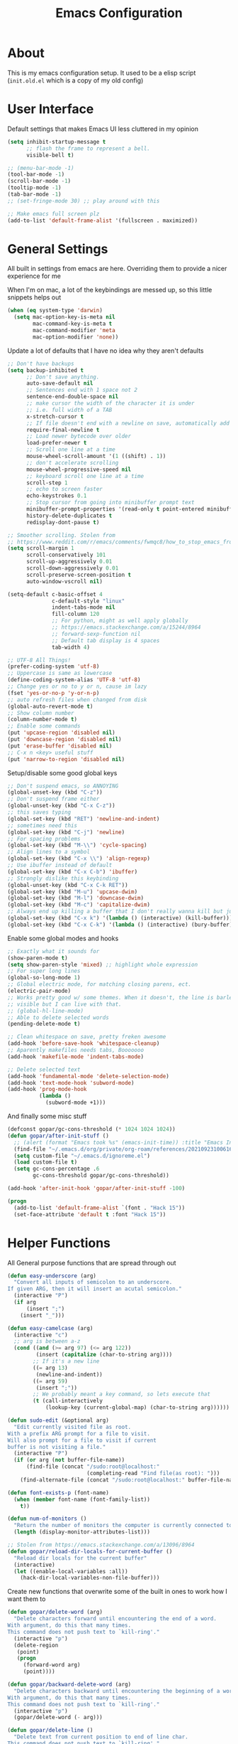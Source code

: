#+TITLE: Emacs Configuration
#+STARTUP: showeverything

* About
  This is my emacs configuration setup.
  It used to be a elisp script (=init.old.el= which is a copy of my old config)

* User Interface
  Default settings that makes Emacs UI less cluttered in my opinion

  #+BEGIN_SRC emacs-lisp
  (setq inhibit-startup-message t
        ;; flash the frame to represent a bell.
        visible-bell t)

  ;; (menu-bar-mode -1)
  (tool-bar-mode -1)
  (scroll-bar-mode -1)
  (tooltip-mode -1)
  (tab-bar-mode -1)
  ;; (set-fringe-mode 30) ;; play around with this

  ;; Make emacs full screen plz
  (add-to-list 'default-frame-alist '(fullscreen . maximized))
  #+END_SRC

* General Settings
  All built in settings from emacs are here. Overriding them to provide a nicer experience for me

  When I'm on mac, a lot of the keybindings are messed up, so this little snippets helps out
  #+BEGIN_SRC emacs-lisp
  (when (eq system-type 'darwin)
    (setq mac-option-key-is-meta nil
          mac-command-key-is-meta t
          mac-command-modifier 'meta
          mac-option-modifier 'none))
  #+END_SRC


  Update a lot of defaults that I have no idea why they aren't defaults
  #+BEGIN_SRC emacs-lisp
  ;; Don't have backups
  (setq backup-inhibited t
        ;; Don't save anything.
        auto-save-default nil
        ;; Sentences end with 1 space not 2
        sentence-end-double-space nil
        ;; make cursor the width of the character it is under
        ;; i.e. full width of a TAB
        x-stretch-cursor t
        ;; If file doesn't end with a newline on save, automatically add one.
        require-final-newline t
        ;; Load newer bytecode over older
        load-prefer-newer t
        ;; Scroll one line at a time
        mouse-wheel-scroll-amount '(1 ((shift) . 1))
        ;; don't accelerate scrolling
        mouse-wheel-progressive-speed nil
        ;; keyboard scroll one line at a time
        scroll-step 1
        ;; echo to screen faster
        echo-keystrokes 0.1
        ;; Stop cursor from going into minibuffer prompt text
        minibuffer-prompt-properties '(read-only t point-entered minibuffer-avoid-prompt face minibuffer-prompt)
        history-delete-duplicates t
        redisplay-dont-pause t)

  ;; Smoother scrolling. Stolen from
  ;; https://www.reddit.com/r/emacs/comments/fwmqc8/how_to_stop_emacs_from_half_scrolling_from_bottom/fmpc2k1
  (setq scroll-margin 1
        scroll-conservatively 101
        scroll-up-aggressively 0.01
        scroll-down-aggressively 0.01
        scroll-preserve-screen-position t
        auto-window-vscroll nil)

  (setq-default c-basic-offset 4
                c-default-style "linux"
                indent-tabs-mode nil
                fill-column 120
                ;; For python, might as well apply globally
                ;; https://emacs.stackexchange.com/a/15244/8964
                ;; forward-sexp-function nil
                ;; Default tab display is 4 spaces
                tab-width 4)

  ;; UTF-8 All Things!
  (prefer-coding-system 'utf-8)
  ;; Uppercase is same as lowercase
  (define-coding-system-alias 'UTF-8 'utf-8)
  ;; Change yes or no to y or n, cause im lazy
  (fset 'yes-or-no-p 'y-or-n-p)
  ;; auto refresh files when changed from disk
  (global-auto-revert-mode t)
  ;; Show column number
  (column-number-mode t)
  ;; Enable some commands
  (put 'upcase-region 'disabled nil)
  (put 'downcase-region 'disabled nil)
  (put 'erase-buffer 'disabled nil)
  ;; C-x n <key> useful stuff
  (put 'narrow-to-region 'disabled nil)
  #+END_SRC

  Setup/disable some good global keys
  #+BEGIN_SRC emacs-lisp
  ;; Don't suspend emacs, so ANNOYING
  (global-unset-key (kbd "C-z"))
  ;; Don't suspend frame either
  (global-unset-key (kbd "C-x C-z"))
  ;; this saves typing
  (global-set-key (kbd "RET") 'newline-and-indent)
  ;; sometimes need this
  (global-set-key (kbd "C-j") 'newline)
  ;; For spacing problems
  (global-set-key (kbd "M-\\") 'cycle-spacing)
  ;; Align lines to a symbol
  (global-set-key (kbd "C-x \\") 'align-regexp)
  ;; Use ibuffer instead of default
  (global-set-key (kbd "C-x C-b") 'ibuffer)
  ;; Strongly dislike this keybinding
  (global-unset-key (kbd "C-x C-k RET"))
  (global-set-key (kbd "M-u") 'upcase-dwim)
  (global-set-key (kbd "M-l") 'downcase-dwim)
  (global-set-key (kbd "M-c") 'capitalize-dwim)
  ;; Always end up killing a buffer that I don't really wanna kill but just get out of the way
  (global-set-key (kbd "C-x k") '(lambda () (interactive) (kill-buffer)))
  (global-set-key (kbd "C-x C-k") '(lambda () (interactive) (bury-buffer)))
  #+END_SRC

  Enable some global modes and hooks
  #+BEGIN_SRC emacs-lisp
  ;; Exactly what it sounds for
  (show-paren-mode t)
  (setq show-paren-style 'mixed) ;; highlight whole expression
  ;; For super long lines
  (global-so-long-mode 1)
  ;; Global electric mode, for matching closing parens, ect.
  (electric-pair-mode)
  ;; Works pretty good w/ some themes. When it doesn't, the line is barley
  ;; visible but I can live with that.
  ;; (global-hl-line-mode)
  ;; Able to delete selected words
  (pending-delete-mode t)

  ;; Clean whitespace on save, pretty freken awesome
  (add-hook 'before-save-hook 'whitespace-cleanup)
  ;; Aparently makefiles needs tabs, Booooooo
  (add-hook 'makefile-mode 'indent-tabs-mode)

  ;; Delete selected text
  (add-hook 'fundamental-mode 'delete-selection-mode)
  (add-hook 'text-mode-hook 'subword-mode)
  (add-hook 'prog-mode-hook
            (lambda ()
              (subword-mode +1)))
  #+END_SRC

  And finally some misc stuff
  #+BEGIN_SRC emacs-lisp
  (defconst gopar/gc-cons-threshold (* 1024 1024 1024))
  (defun gopar/after-init-stuff ()
    ;; (alert (format "Emacs took %s" (emacs-init-time)) :title "Emacs Init")
    (find-file "~/.emacs.d/org/private/org-roam/references/20210923100616-styleseat.org")
    (setq custom-file "~/.emacs.d/ignoreme.el")
    (load custom-file t)
    (setq gc-cons-percentage .6
          gc-cons-threshold gopar/gc-cons-threshold))

  (add-hook 'after-init-hook 'gopar/after-init-stuff -100)

  (progn
    (add-to-list 'default-frame-alist `(font . "Hack 15"))
    (set-face-attribute 'default t :font "Hack 15"))
  #+END_SRC

* Helper Functions
  All General purpose functions that are spread through out

  #+BEGIN_SRC emacs-lisp
  (defun easy-underscore (arg)
    "Convert all inputs of semicolon to an underscore.
  If given ARG, then it will insert an acutal semicolon."
    (interactive "P")
    (if arg
        (insert ";")
      (insert "_")))

  (defun easy-camelcase (arg)
    (interactive "c")
    ;; arg is between a-z
    (cond ((and (>= arg 97) (<= arg 122))
           (insert (capitalize (char-to-string arg))))
          ;; If it's a new line
          ((= arg 13)
           (newline-and-indent))
          ((= arg 59)
           (insert ";"))
          ;; We probably meant a key command, so lets execute that
          (t (call-interactively
              (lookup-key (current-global-map) (char-to-string arg))))))

  (defun sudo-edit (&optional arg)
    "Edit currently visited file as root.
  With a prefix ARG prompt for a file to visit.
  Will also prompt for a file to visit if current
  buffer is not visiting a file."
    (interactive "P")
    (if (or arg (not buffer-file-name))
        (find-file (concat "/sudo:root@localhost:"
                           (completing-read "Find file(as root): ")))
      (find-alternate-file (concat "/sudo:root@localhost:" buffer-file-name))))

  (defun font-exists-p (font-name)
    (when (member font-name (font-family-list))
      t))

  (defun num-of-monitors ()
    "Return the number of monitors the computer is currently connected to."
    (length (display-monitor-attributes-list)))

  ;; Stolen from https://emacs.stackexchange.com/a/13096/8964
  (defun gopar/reload-dir-locals-for-current-buffer ()
    "Reload dir locals for the current buffer"
    (interactive)
    (let ((enable-local-variables :all))
      (hack-dir-local-variables-non-file-buffer)))
  #+END_SRC

  Create new functions that overwrite some of the built in ones to work how I want them to

  #+BEGIN_SRC emacs-lisp
  (defun gopar/delete-word (arg)
    "Delete characters forward until encountering the end of a word.
  With argument, do this that many times.
  This command does not push text to `kill-ring'."
    (interactive "p")
    (delete-region
     (point)
     (progn
       (forward-word arg)
       (point))))

  (defun gopar/backward-delete-word (arg)
    "Delete characters backward until encountering the beginning of a word.
  With argument, do this that many times.
  This command does not push text to `kill-ring'."
    (interactive "p")
    (gopar/delete-word (- arg)))

  (defun gopar/delete-line ()
    "Delete text from current position to end of line char.
  This command does not push text to `kill-ring'."
    (interactive)
    (delete-region
     (point)
     (progn (end-of-line 1) (point)))
    (delete-char 1))

  (defadvice gopar/delete-line (before kill-line-autoreindent activate)
    "Kill excess whitespace when joining lines.
  If the next line is joined to the current line, kill the extra indent whitespace in front of the next line."
    (when (and (eolp) (not (bolp)))
      (save-excursion
        (forward-char 1)
        (just-one-space 1))))

  (defun gopar/delete-line-backward ()
    "Delete text between the beginning of the line to the cursor position.
  This command does not push text to `kill-ring'."
    (interactive)
    (let (p1 p2)
      (setq p1 (point))
      (beginning-of-line 1)
      (setq p2 (point))
      (delete-region p1 p2)))

  (defun gopar/next-sentence ()
    "Move point forward to the next sentence.
  Start by moving to the next period, question mark or exclamation.
  If this punctuation is followed by one or more whitespace
  characters followed by a capital letter, or a '\', stop there. If
  not, assume we're at an abbreviation of some sort and move to the
  next potential sentence end"
    (interactive)
    (re-search-forward "[.?!]")
    (if (looking-at "[    \n]+[A-Z]\\|\\\\")
        nil
      (gopar/next-sentence)))

  (defun gopar/last-sentence ()
    "Does the same as 'gopar/next-sentence' except it goes in reverse"
    (interactive)
    (re-search-backward "[.?!][   \n]+[A-Z]\\|\\.\\\\" nil t)
    (forward-char))

  ;; bind them to emacs's default shortcut keys:
  (global-set-key (kbd "C-S-k") 'gopar/delete-line-backward) ;; Ctrl+Shift+k
  (global-set-key (kbd "C-k") 'gopar/delete-line)
  (global-set-key (kbd "M-d") 'gopar/delete-word)
  (global-set-key (kbd "<M-backspace>") 'gopar/backward-delete-word)
  (global-set-key (kbd "M-e") 'gopar/next-sentence)
  (global-set-key (kbd "M-a") 'gopar/last-sentence)
  (global-set-key (kbd ";") 'easy-underscore)
  #+END_SRC

  Function for getting auto inserting the Jira ticket into the branch name if there is a Jira ticket

  #+BEGIN_SRC emacs-lisp
  (defun gopar/auto-insert-jira-ticket-in-commit-msg ()
    (let ((has-ticket-title (string-match "^[A-Z]+-[0-9]+" (magit-get-current-branch)))
          (has-ss-ticket (string-match "^[A-Za-Z]+/[A-Z]+-[0-9]+" (magit-get-current-branch)))
          (words (s-split-words (magit-get-current-branch))))
      (if has-ticket-title
          (insert (format "%s-%s " (car words) (car (cdr words)))))
      (if has-ss-ticket
          (insert (format "[%s-%s] " (nth 1 words) (nth 2 words))))))
  #+END_SRC

  Terminating Escape codes in shells.
  Mainly for eshell/compilation

  #+begin_src emacs-lisp
  ;; Following stolen from https://emacs.stackexchange.com/a/18884
  (defvar gopar-ansi-escape-re
    (rx (or ?\233 (and ?\e ?\[))
        (zero-or-more (char (?0 . ?\?)))
        (zero-or-more (char ?\s ?- ?\/))
        (char (?@ . ?~))))

  (defun gopar/nuke-ansi-escapes (beg end)
    (save-excursion
      (goto-char beg)
      (while (re-search-forward gopar-ansi-escape-re end t)
        (replace-match ""))))
  #+end_src

* Built-in Packages
** Hydra use-package
   This isn't built in but I need here for it to load sooner. sigh.

   Provides a handy =:hydra= keyword to use inside of =use-package=

   #+BEGIN_SRC emacs-lisp
   (use-package use-package-hydra
     :ensure t)

   #+END_SRC

** Org mode

*** Org Helpers
    Lets define some handy snippets for org mode first
    #+BEGIN_SRC emacs-lisp
    ;; https://stackoverflow.com/a/10091330/2178312
    (defun zin/org-agenda-skip-tag (tag &optional others)
      "Skip all entries that correspond to TAG.

    If OTHERS is true, skip all entries that do not correspond to TAG."
      (let ((next-headline (save-excursion (or (outline-next-heading) (point-max))))
            (current-headline (or (and (org-at-heading-p)
                                       (point))
                                  (save-excursion (org-back-to-heading)))))
        (if others
            (if (not (member tag (org-get-tags-at current-headline)))
                next-headline
              nil)
          (if (member tag (org-get-tags-at current-headline))
              next-headline
            nil))))

    ;; experimental
    (defun gopar/save-window-config-and-show-work-agenda ()
      (interactive)
      (window-configuration-to-register ?`)
      (delete-other-windows)
      (org-save-all-org-buffers)
      (org-agenda nil "h"))

    (defun gopar/load-window-config-and-close-work-agenda ()
      (interactive)
      (org-save-all-org-buffers)
      (jump-to-register ?`))

    ;; Originally from here: https://stackoverflow.com/a/59001859/2178312
    (defun gopar/get-schedule-or-deadline-if-available ()
      (let ((scheduled (org-get-scheduled-time (point)))
            (deadline (org-get-deadline-time (point))))
        (if (not (or scheduled deadline))
            (format " ")
          "   ")))

    #+END_SRC

*** Org Core
    All general org mode settings
    #+BEGIN_SRC emacs-lisp
    (use-package org
      :pin gnu
      :defer t
      :custom
      (fill-column 80)
      ;; Where the org files live
      (org-directory "~/.emacs.d/org/")
      ;; Where archives should go
      (org-archive-location (concat (expand-file-name "~/.emacs.d/org/private/org-roam/gtd/archives.org") "::"))
      ;; Make sure we see syntax highlighting
      (org-src-fontify-natively t)
      ;; I dont use it for subs/super scripts
      (org-use-sub-superscripts nil)
      ;; Should everything be hidden?
      (org-startup-folded 'content)
      (org-M-RET-may-split-line '((default . nil)))
      ;; hide stars except for leader star
      (org-hide-leading-stars t)
      ;; Show as utf-8 chars
      (org-pretty-entities t)
      ;; put timestamp when finished a todo
      (org-log-done 'time)
      ;; timestamp when we reschedule
      (org-log-reschedule t)
      ;; Don't indent the stars
      (org-startup-indented nil)
      (org-list-allow-alphabetical t)
      (org-image-actual-width nil)
      ;; Save notes into log drawer
      (org-log-into-drawer t)
      ;;
      (org-fontify-whole-heading-line t)
      (org-fontify-done-headline t)
      ;;
      (org-fontify-quote-and-verse-blocks t)
      ;; See down arrow instead of "..." when we have subtrees
      ;; (org-ellipsis "⤵")
      ;; catch invisible edit
      (org-catch-invisible-edits 'error)
      ;; Only useful for property searching only but can slow down search
      (org-use-property-inheritance t)
      ;; Count all children TODO's not just direct ones
      (org-hierarchical-todo-statistics nil)
      ;; Unchecked boxes will block switching the parent to DONE
      (org-enforce-todo-checkbox-dependencies t)
      ;; Don't allow TODO's to close without their dependencies done
      (org-enforce-todo-dependencies t)
      (org-track-ordered-property-with-tag t)
      ;; Where should notes go to? Dont even use them tho
      (org-default-notes-file (concat org-directory "notes.org"))
      ;; List of default tags to choose from
      (org-tag-alist '(("break" . ?b) ("freetime" . ?f) ("emacs" . ?e) ("calls" . ?c) ("repeat" . ?r) ("driving" . ?d) ("project" . ?p) ("someday" . ?s) ("misc" . ?m)))
      ;; The right side of | indicates the DONE states
      (org-todo-keywords
       '((sequence "TODO(t)" "NEXT(n)" "IN-PROGRESS(i!)" "WAITING(w@/@)" "|" "DONE(d)" "CANCELED(c@)" "DELEGATED(p@)")))
      ;; global Effort estimate values
      (org-global-properties
       '(("Effort_ALL" . "0:30 1:00 2:00 3:00 5:00 8:00 10:00")
         ("Points_ALL" . "1 2 3 5 8 13")))
      ;; Needed to allow helm to compute all refile options in buffer
      (org-outline-path-complete-in-steps nil)
      (org-deadline-warning-days 5)
      (org-log-redeadline t)
      (org-log-reschedule t)
      ;; Repeat to previous todo state
      ;; If there was no todo state, then dont set a state
      (org-todo-repeat-to-state t)
      ;; Refile options
      (org-refile-use-outline-path 'file)
      (org-refile-allow-creating-parent-nodes 'confirm)
      ;; This worked ok, but lets try some more detail refiling
      ;; (org-refile-targets '((org-agenda-files :level .  1)))
      (org-refile-targets '(("~/.emacs.d/org/private/org-roam/gtd/gtd.org" :maxlevel . 3)
                            ("~/.emacs.d/org/private/org-roam/gtd/someday.org" :level . 1)
                            ("~/.emacs.d/org/private/org-roam/gtd/tickler.org" :maxlevel . 1)))
      ;; Lets customize which modules we load up
      (org-modules '(ol-w3m
                     ol-bbdb
                     ol-bibtex
                     ol-docview
                     ol-gnus
                     ol-info
                     ol-irc
                     ol-mhe
                     ol-rmail
                     ol-eww
                     ;; Stuff I've enabled below
                     org-habit
                     ;; org-checklist
                     ))
      :config
      (org-babel-do-load-languages
       'org-babel-load-languages
       '((sql . t)
         (sqlite . t)
         (python . t)
         (java . t)
         (emacs-lisp . t)
         (shell . t)))
      ;; Save history throughout sessions
      (org-clock-persistence-insinuate))
    #+END_SRC

*** Org Tempo
    Mode for defining source code templates

    Let's make sure we can use emacs-lisp snippet for building out code blocks in org mode by
    pressing =<el= and then =<tab>=
    #+BEGIN_SRC emacs-lisp
    (use-package org-tempo
      :after org
      :config
      (add-to-list 'org-structure-template-alist '("el" . "src emacs-lisp"))
      (add-to-list 'org-structure-template-alist '("p" . "src python"))
      (add-to-list 'org-structure-template-alist '("sh" . "src sh")))
    #+END_SRC

*** Org Clock
    Mode for time management. Pretty usefull. I use it a lot.

    #+BEGIN_SRC emacs-lisp
    (use-package org-clock
      :after org
      :custom
      ;; Save clock history accross emacs sessions (read var for required info)
      (org-clock-persist t)
      ;; If idle for more than 15 mins, resolve by asking what to do with clock
      (org-clock-idle-time 15)
      ;; Set clock in frame title, instead of mode line
      (org-clock-clocked-in-display 'frame-title)
      ;; Show more clocking history
      (org-clock-history-length 10)
      ;; Include running time in clock reports
      (org-clock-report-include-clocking-task t)
      ;; Put all clocking info int the "CLOCKING" drawer
      (org-clock-into-drawer "CLOCKING")
      ;; Setup default clocktable summary
      (org-clock-clocktable-default-properties
       '(:maxlevel 2 :scope file :formula % :properties ("Effort" "Points") :sort (5 . ?t) :compact t :block today))
      :bind (:map global-map
                  ("C-c j" . (lambda () (interactive) (org-clock-jump-to-current-clock)))
                  :map org-mode-map
                  ("C-c C-x r" . (lambda () (interactive) (org-clock-report)))))

    #+END_SRC

*** Org Agenda
    #+BEGIN_SRC emacs-lisp
    (use-package org-agenda
      :after org
      :bind (("C-c a" . org-agenda))
      :custom
      (org-agenda-window-setup 'only-window)
      (org-agenda-restore-windows-after-quit t)
      (org-agenda-files "~/.emacs.d/org/agenda-files.org")
      ;; (org-agenda-todo-ignore-scheduled 'future)
      ;; TODO entries that can't be marked as done b/c of children are shown as dimmed in agenda view
      (org-agenda-dim-blocked-tasks t)
      ;; Start the week view on whatever day im on
      (org-agenda-start-on-weekday nil)
      ;; How to identify stuck/non-stuck projects
      ;; Projects are identified by the 'project' tag and its always the first level
      ;; Next any of these todo keywords means it's not a stuck project
      ;; 3rd, theres no tags that I use to identify a stuck Project
      ;; Finally, theres no special text that signify a non-stuck project
      (org-stuck-projects
       '("+project+LEVEL=1"
         ("NEXT" "IN-PROGRESS" "WAITING" "DONE" "CANCELED" "DELEGATED")
         nil
         ""))
      (org-agenda-prefix-format
       '((agenda . " %i %-12:c%?-12t% s")
         (todo . " %i %-10:c %-5e %(gopar/get-schedule-or-deadline-if-available)")
         (tags . " %i %-12:c")
         (search . " %i %-12:c")))
      ;; Lets define some custom cmds in agenda menu
      (org-agenda-custom-commands
       '(("h" "Agenda and Home tasks"
          ((agenda "" ((org-agenda-skip-function '(zin/org-agenda-skip-tag "work"))))
           (todo "NEXT|WAITING|IN-PROGRESS"))
          ((org-agenda-sorting-strategy '(habit-up category-up priority-down))))

         ("w" "Agenda and Work tasks"
          ((agenda "" ((org-agenda-skip-function '(zin/org-agenda-skip-tag "work" 't))))
           (tags-todo "inbox|break"))
          ((org-agenda-sorting-strategy '(habit-up category-up priority-down))))

         ("i" "In-Progress Tasks"
          ((agenda "" ((org-agenda-skip-function '(zin/org-agenda-skip-tag "work"))))
           (todo "IN-PROGRESS|WAITING"))
          ((org-agenda-sorting-strategy '(habit-up category-up priority-down))))

         ("g" "Goals: 12 Week Year"
          ((agenda "")
           (todo "IN-PROGRESS|WAITING"))
          ((org-agenda-sorting-strategy '(habit-up category-up priority-down)) (org-agenda-tag-filter-preset '("+12WY"))))

         ("r" "Weekly Review"
          ((agenda "" ((org-agenda-skip-function '(zin/org-agenda-skip-tag "work"))))
           (tags-todo "+tickler-DEADLINE={.+}-SCHEDULED={.+}")
           (todo))
          ((org-agenda-sorting-strategy '(habit-up category-up priority-down))
           (org-agenda-files "~/.emacs.d/org/weekly-reivew-agenda-files.org"))))))
    #+END_SRC

*** Org Capture
    Templating system for creating entries
    #+BEGIN_SRC emacs-lisp
    (use-package org-capture
      :after org
      :bind (("C-c c" . org-capture))
      :custom
      ;; dont create a bookmark when calling org-capture
      (org-capture-bookmark nil)
      ;; also don't create bookmark in other things
      (org-bookmark-names-plist nil)
      (org-capture-templates
       '(
         ("c" "Inbox" entry (file "~/.emacs.d/org/private/org-roam/gtd/inbox.org")
          "* TODO %? \n  %U")
         ("e" "Inbox [Emacs]" entry (file "~/.emacs.d/org/private/org-roam/gtd/inbox.org")
          "* TODO %? :freetime:emacs:\n  %U")
         ("p" "Project" entry (file "~/.emacs.d/org/private/org-roam/gtd/gtd.org")
          "* %? [%] :project: \n  :PROPERTIES: \n  :TRIGGER: next-sibling todo!(NEXT) scheduled!(copy)\n  :ORDERED: t \n  :END: \n  %U \n  ** TODO Add entry")
         ("w" "Work" entry (file "~/.emacs.d/org/private/org-roam/references/20210923100616-styleseat.org")
          "* TODO %? :work:\n  %U")
         ("t" "Tickler" entry (file "~/.emacs.d/org/private/org-roam/gtd/tickler.org")
          "* TODO %? \n  SCHEDULED: %^{Schedule}t \n  %U")
         ("k" "Contact" entry (file "~/.emacs.d/org/private/org-roam/references/contacts.org")
              "* %? \n  %U
  :PROPERTIES:
  :EMAIL:
  :PHONE:
  :NICKNAME:
  :NOTE:
  :ADDRESS:
  :BIRTHDAY:
  :Blog:
  :END:"))))
    #+END_SRC

*** Org Tables
    Unconditionally have org tables everywhere.
    Having this of for now since I don't really need it.

    #+begin_src
    (use-package org-table
      :defer t
      :ensure nil
      :hook (prog-mode . turn-on-orgtbl))
    #+end_src

*** Org Links
    Package that takes care of how links are handled in org mode

    #+BEGIN_SRC emacs-lisp
    (use-package ol
      :after org
      :custom
      (org-link-shell-confirm-function 'y-or-n-p)
      (org-link-elisp-confirm-function 'y-or-n-p))
    #+END_SRC

*** Org Source
    For working with org code source examples
    #+BEGIN_SRC emacs-lisp
    (use-package org-src
      :after org
      :custom
      (org-src-preserve-indentation nil)
      ;; Don't ask if we already have an open Edit buffer
      (org-src-ask-before-returning-to-edit-buffer nil)
      (org-edit-src-content-indentation 0))
    #+END_SRC

*** Org babel core
    #+BEGIN_SRC emacs-lisp
    (use-package ob-core
      :after org
      :custom
      ;; Don't ask every time when I run a code block
      (org-confirm-babel-evaluate nil))
    #+END_SRC

*** Org Habit
    Habit tracking in org mode

    #+begin_src emacs-lisp
    (use-package org-habit
      :defer t
      :ensure nil
      :custom
      (org-habit-graph-column 45))
    #+end_src

*** [[https://github.com/marcinkoziej/org-pomodoro/][Org Pomorodo]]
    #+BEGIN_SRC emacs-lisp
    (use-package org-pomodoro
      :ensure t
      :after org
      :bind (("<f12>" . org-pomodoro))
      :hook ((org-pomodoro-started . gopar/load-window-config-and-close-work-agenda)
             (org-pomodoro-finished . gopar/save-window-config-and-show-work-agenda))
      :custom
      (org-pomodoro-manual-break t)
      (org-pomodoro-short-break-length 20)
      (org-pomodoro-long-break-length 30)
      (org-pomodoro-length 60)
      :init
      (defun gopar/home-pomodoro ()
        (interactive)
        (setq org-pomodoro-length 25
              org-pomodoro-short-break-length 5))

      (defun gopar/work-pomodoro ()
        (interactive)
        (setq org-pomodoro-length 60
              org-pomodoro-short-break-length 20)))
    #+END_SRC

*** [[https://www.nongnu.org/org-edna-el/][Org Edna]]
    Allows specifying conditions which must be fulfilled before
    a task can be completed and actions to take once it is.

    NOTE: For some reason can't complex triggers to work grrrr
    #+begin_src emacs-lisp
    (use-package org-edna
      :defer t
      :ensure t
      :custom
      (org-edna-use-inheritance t)
      ;; Global minor mode, lets enable it once
      :hook (after-init . org-edna-mode))
    #+end_src

*** [[https://www.orgroam.com/][Org Roam]]
    A neat knowledge base in org

    #+begin_src emacs-lisp
    (use-package org-roam
      :defer t
      :ensure t
      :init
      (setq org-roam-v2-ack t)
      :custom
      (org-roam-v2-ack t)
      (org-roam-directory (expand-file-name "~/.emacs.d/org/private/org-roam"))
      (org-roam-db-location (expand-file-name "~/.emacs.d/org/private/org-roam.db"))
      (org-roam-tag-sources '(prop))
      (org-roam-db-update-method 'immediate)
      (org-roam-capture-templates
       '(("d" "default" plain "%?"
          :target (file+head "./references/%<%Y%m%d%H%M%S>-${slug}.org" "#+title: ${title}\n")
          :unnarrowed t)))
      (org-roam-dailies-directory (expand-file-name "~/.emacs.d/org/private/journal/"))
      (org-roam-dailies-capture-templates
       `(("d" "daily" plain (file "/Users/danielgopar/.emacs.d/org/templates/dailies-daily.template")
          :target (file+head "daily/%<%Y-%m-%d>.org" "#+title: %<%Y-%m-%d>\n"))

         ("w" "weekly" plain (file "/Users/danielgopar/.emacs.d/org/templates/dailies-weekly.template")
          :target (file+head "weekly/%<%Y-%m-%d>.org" "#+title: %<%Y-%m-%d>\n"))

         ("m" "monthly" plain (file "/Users/danielgopar/.emacs.d/org/templates/dailies-monthly.template")
          :target (file+head "monthly/%<%Y-%m-%d>.org" "#+title: %<%Y-%m-%d>\n"))))

      :bind (:map global-map
                  (("C-c n i" . org-roam-node-insert)
                   ("C-c n f" . org-roam-node-find)
                   ("C-c n g" . org-roam-graph)
                   ("C-c n n" . org-roam-capture)
                   ("C-c n d" . org-roam-dailies-capture-today)))
      :hook (after-init . org-roam-db-autosync-mode))
    #+end_src

*** [[https://github.com/integral-dw/org-superstar-mode][Org Superstar]]
    #+begin_src emacs-lisp
    (use-package org-superstar
      :ensure t
      :hook (org-mode . org-superstar-mode))
    #+end_src

*** Org Private
    My private stuff

    #+begin_src emacs-lisp
    (use-package org-stuff
      :after org
      :ensure nil
      :load-path "lisp/private")
    #+end_src

*** Org Annotate
    Easily annotate files.
    Each project must setup its annotate file via dir-locals so that they are kept separate.
    I don't want annotation from diff projs in one file.

    #+begin_src emacs-lisp
    ;; Belongs from the org-contrib pkg?
    (use-package org-annotate-file
      :defer t
      :ensure nil
      :load-path "lisp/org"
      :custom
      (org-annotate-file-add-search t)
      :bind ("C-c C-s" . gopar/org-annotate-file)
      :init
      (defun gopar/org-annotate-file (&optional arg)
        "Annotate current line.
    When called with a prefix aurgument, it will open annotations file."
        (interactive "P")
        (require 'org-annotate-file)
        (let* ((root (projectile-project-root))
               (org-annotate-file-storage-file (format "%s.org-annotate.org" root)))
          (if arg
              (find-file org-annotate-file-storage-file)
            (org-annotate-file)))))
    #+end_src

** Occur
   #+BEGIN_SRC emacs-lisp
   (defun gopar/occur-definitions ()
     "Show all the function/method/class definitions for the current language."
     (interactive)
     (cond
      ((eq major-mode 'emacs-lisp-mode)
       (occur "\(defun"))
      ((eq major-mode 'python-mode)
       (occur "^\s*\\(\\(async\s\\|\\)def\\|class\\)\s"))
      ;; If no matching, then just do regular occur
      (t (call-interactively 'occur)))

     ;; Lets switch to that new occur buffer
     (let ((window (get-buffer-window "*Occur*")))
       (if window
           (select-window window)
         (switch-to-buffer "*Occur*"))))

   (defun gopar/jump-to-defintion-and-kill-all-other-windows ()
     (interactive)
     (occur-mode-goto-occurrence)
     (kill-buffer "*Occur*")
     (delete-other-windows))

   (use-package replace
     :defer t
     :ensure nil
     :bind (("C-c C-o" . gopar/occur-definitions)
            :map occur-mode-map
            ("RET" . occur-mode-goto-occurrence)
            ("<C-return>" . gopar/jump-to-defintion-and-kill-all-other-windows)))
   #+END_SRC

** Eshell
   Before eshell starts, it loads up modules that help it become what it is.
   These modules are in =eshell-modules-list= variable. I'm configuring each module
   by itself further down, which leaves this eshell part pretty empty :P

   *NOTE:* If you wanna bind keybindings to eshell, you gotta do it via hooks.
   See: https://github.com/noctuid/general.el/issues/80

   #+BEGIN_SRC emacs-lisp
   (use-package eshell
     :defer t
     :ensure nil
     ;; :hook (eshell-mode . gopar/eshell-setup-aliases)
     :hook (eshell-directory-change . gopar/sync-dir-in-buffer-name)
     :init
     (defun gopar/eshell-setup-aliases ()
       (eshell/alias "oc" "/usr/bin/find . -name \"*.org\" | xargs wc -l")
       (eshell/alias "l" "/usr/local/bin/exa --long --classify --all --group --header --blocks --git --color=never $1")
       (eshell/alias "rmpyc" "/usr/bin/find . -name *pyc -delete")
       (eshell/alias "docker-auth" "aws-vault exec styleseat-dev -- aws ecr get-login-password --region us-west-2 | docker login -u AWS --password-stdin https://788799692764.dkr.ecr.us-west-2.amazonaws.com")
       (eshell/alias "ledger" "/usr/local/bin/ledger --no-color --no-pager --strict $*")
       (eshell/alias "tithe" "ledger bal Liabilities:Tithe -V $*")
       (eshell/alias "netw" "ledger balance ^assets ^liabilities -V -R $*")
       (eshell/alias "netc" "ledger balance ^expenses ^income -V -R $*"))

     (defun eshell/ff (&rest args)
       "Open files in emacs.
   Stolen form aweshell"
       (if (null args)
           ;; If I just ran "emacs", I probably expect to be launching
           ;; Emacs, which is rather silly since I'm already in Emacs.
           ;; So just pretend to do what I ask.
           (bury-buffer)
         ;; We have to expand the file names or else naming a directory in an
         ;; argument causes later arguments to be looked for in that directory,
         ;; not the starting directory
         (mapc #'find-file (mapcar #'expand-file-name (eshell-flatten-list (reverse args)))))
       )

     (defun eshell/clear ()
       "Clear the eshell buffer.
   This overrides the built in eshell/clear cmd in esh-mode."
       (interactive)
       (eshell/clear-scrollback))

     (defun eshell/z (&optional regexp)
       "Navigate to a previously visited directory in eshell.
   Similar to `cd =`"
       (let ((eshell-dirs (delete-dups
                           (mapcar 'abbreviate-file-name
                                   (ring-elements eshell-last-dir-ring)))))
         (eshell/cd (if regexp (eshell-find-previous-directory regexp)
                      (completing-read "cd: " eshell-dirs)))))

     (defun eshell/jj ()
       "Jumpt to Root."
       (eshell/cd (projectile-project-root)))

     (defun eshell/unpack (file &rest args)
       "Unpack FILE with ARGS.
   Stolen from aweshell."
       (let ((command (-some (lambda (x)
                               (if (string-match-p (car x) file)
                                   (cadr x)))
                             '((".*\.tar.bz2" "tar xjf")
                               (".*\.tar.gz" "tar xzf")
                               (".*\.bz2" "bunzip2")
                               (".*\.rar" "unrar x")
                               (".*\.gz" "gunzip")
                               (".*\.tar" "tar xf")
                               (".*\.tbz2" "tar xjf")
                               (".*\.tgz" "tar xzf")
                               (".*\.zip" "unzip")
                               (".*\.Z" "uncompress")
                               (".*" "echo 'Could not unpack the file:'")))))
         (let ((unpack-command (concat command " " file " " (mapconcat 'identity args " "))))
           (eshell/printnl "Unpack command: " unpack-command)
           (eshell-command-result unpack-command))
         ))

     (defun eshell/cat (filename)
       "Like cat(1) but with syntax highlighting.
   Stole from aweshell"
       (let ((existing-buffer (get-file-buffer filename))
             (buffer (find-file-noselect filename)))
         (eshell-print
          (with-current-buffer buffer
            (if (fboundp 'font-lock-ensure)
                (font-lock-ensure)
              (with-no-warnings
                (font-lock-fontify-buffer)))
            (let ((contents (buffer-string)))
              (remove-text-properties 0 (length contents) '(read-only nil) contents)
              contents)))
         (unless existing-buffer
           (kill-buffer buffer))
         nil))

     (defun gopar/sync-dir-in-buffer-name ()
       "Update eshell buffer to show directory path.
   Stolen from aweshell."
       (let* ((root (projectile-project-root))
              (root-name (projectile-project-name root)))
         (if root-name
             (rename-buffer (format "*eshell %s* %s" root-name (s-chop-prefix root default-directory)))
           (rename-buffer (format "*eshell %s*" default-directory))))))
   #+END_SRC

*** Eshell cmd
    Not a eshell module

    #+begin_src emacs-lisp
    (use-package esh-cmd
      :defer t
      :ensure nil
      :hook (eshell-pre-command . eshell-save-some-history)
      :custom
      ;; cant remember why i put t
      (eshell-prefer-lisp-functions t))
    #+end_src

*** Esh Mode
    Not a eshell module
    #+begin_src emacs-lisp
    (use-package esh-mode
      :defer t
      :ensure nil
      :custom
      (eshell-buffer-maximum-lines 10000)
      (eshell-scroll-to-bottom-on-input t)
      :config
      (remove-hook 'eshell-mode-hook 'tramp-eshell-directory-change)
      (remove-hook 'eshell-directory-change-hook 'eshell-directory-change-hook)

      (defun gopar/eshell-nuke-ansi-escapes ()
        (gopar/nuke-ansi-escapes eshell-last-output-start eshell-last-output-end))

      (remove-hook 'eshell-output-filter-functions 'eshell-handle-ansi-color)
      (add-hook 'eshell-output-filter-functions 'gopar/eshell-nuke-ansi-escapes t))
    #+end_src

*** Eshell modules
    All the modules that will be loaded for eshell.

    All these modules are configured down below after this section.
    #+begin_src emacs-lisp
    (use-package esh-module
      :defer t
      :ensure nil
      :custom
      (eshell-modules-list
       '(eshell-alias
         eshell-banner
         eshell-basic
         eshell-cmpl
         eshell-dirs
         eshell-glob
         eshell-hist
         eshell-ls
         eshell-pred
         eshell-prompt
         eshell-script
         ;; eshell-smart
         eshell-term
         eshell-unix
         ;; custom modules
         eshell-compile)))
    #+end_src

*** Eshell Prompt
    #+begin_src emacs-lisp
    (use-package em-prompt
      :defer t
      :ensure nil
      :custom
      (eshell-highlight-prompt nil))
    #+end_src

*** Eshell Opt
    A module that is loaded before eshell

    #+begin_src emacs-lisp
    (use-package em-term
      :defer t
      :ensure nil
      :custom
      (eshell-destroy-buffer-when-process-dies t)
      (eshell-visual-commands '("pudb" "pudb3" "vi" "screen" "tmux" "top" "htop"
                                "less" "more" "lynx" "links" "ncftp"
                                "mutt" "pine" "tin" "trn" "elm")))
    #+end_src

*** Eshell History
    Module that handles history
    #+begin_src emacs-lisp
    (use-package em-hist
      :defer t
      :ensure nil
      :config
      (defun gopar/eshell-input-filter (input)
        "Do not save empty lines, commands that start with a space or 'l'/'ls'"
        (and
         (not (string-prefix-p "ls" input))
         (not (string= "l" input))
         (eshell-input-filter-default input)
         (eshell-input-filter-initial-space input)))
      :custom
      (eshell-history-size 1024)
      (eshell-hist-ignoredups t)
      (eshell-input-filter 'gopar/eshell-input-filter))
    #+end_src

*** COMMENT Eshell smart
    #+begin_src emacs-lisp
    (use-package eshell-smart
      :defer t
      :ensure nil
      :custom
      (eshell-where-to-jump 'begin)
      (eshell-review-quick-commands nil)
      (eshell-smart-space-goes-to-end t))
    #+end_src

*** Eshell directories
    Module that does some cool stuff, mainly use it for =cd= command

    #+begin_src emacs-lisp
    (use-package em-dirs
      :defer t
      :ensure nil
      :custom
      (eshell-cd-shows-directory nil)
      ;; pretty cool, type dir name and jump to it
      (eshell-cd-on-directory t)
      (eshell-list-files-after-cd nil)
      (eshell-pushd-dunique t)
      (eshell-last-dir-unique t)
      (eshell-last-dir-ring-size 32)
      (eshell-list-files-after-cd nil))
    #+end_src

*** Eshell Banner
    This module is only in charge of showing up the welcome banner when we start eshell.
    Well, I wanna do some fun stuff so why not override it :P

    #+begin_src emacs-lisp
    (use-package em-banner
      :defer t
      :ensure nil)
    #+end_src

*** Eshell git prompt
    Makes the eshell prompt fancy

    #+begin_src emacs-lisp
    (use-package eshell-git-prompt
      :after eshell
      :ensure t)

    (use-package powerline-with-venv
      :ensure nil
      :after eshell-git-prompt
      :load-path "lisp/themes/powerline-with-venv"
      :config
      (add-to-list 'eshell-git-prompt-themes
                   '(powerline-plus eshell-git-prompt-powerline-venv eshell-git-prompt-powerline-regexp))
      (eshell-git-prompt-use-theme 'powerline-plus))
    #+end_src

*** [[https://github.com/dieggsy/esh-autosuggest/][Eshell autosuggest]]
    Fish like history completion

    #+begin_src emacs-lisp
    (use-package esh-autosuggest
      :defer t
      :ensure t
      :hook (eshell-mode . esh-autosuggest-mode))
    #+end_src

*** [[https://github.com/akreisher/eshell-syntax-highlighting][Eshell Syntax Highlihghting]]

    #+begin_src emacs-lisp
    (use-package eshell-syntax-highlighting
      :defer t
      :ensure t
      :init
      (defun gopar/dynamic-faces-on-theme (&rest r)
        "I want to override faces when we're on tao-yin, otherwise just inherit"
        (interactive)
        (face-spec-set 'eshell-syntax-highlighting-default-face
                       `((t ,@(if (eq 'tao-yin (car custom-enabled-themes))
                                  '(:inherit default) ;; Maybe change to some very light green
                                '(:inherit default)))))

        (face-spec-set 'eshell-syntax-highlighting-envvar-face
                       `((t ,@(if (eq 'tao-yin (car custom-enabled-themes))
                                  '(:foreground "DeepSkyBlue1")
                                '(:inherit font-lock-function-name-face)))))

        (face-spec-set 'eshell-syntax-highlighting-string-face
                       `((t ,@(if (eq 'tao-yin (car custom-enabled-themes))
                                  '(:foreground "RosyBrown1") ;; "gold" next maybe
                                '(:inherit font-lock-function-name-face)))))

        (face-spec-set 'eshell-syntax-highlighting-shell-command-face
                       `((t ,@(if (eq 'tao-yin (car custom-enabled-themes))
                                  '(:foreground "green")
                                '(:inherit font-lock-function-name-face)))))

        (face-spec-set 'eshell-syntax-highlighting-lisp-function-face
                       `((t ,@(if (eq 'tao-yin (car custom-enabled-themes))
                                  '(:foreground "mediumspringgreen")
                                '(:inherit font-lock-function-name-face)))))

        (face-spec-set 'eshell-syntax-highlighting-alias-face
                       `((t ,@(if (eq 'tao-yin (car custom-enabled-themes))
                                  '(:foreground "plum1")
                                '(:inherit font-lock-function-name-face)))))

        (face-spec-set 'eshell-syntax-highlighting-invalid-face
                       `((t ,@(if (eq 'tao-yin (car custom-enabled-themes))
                                  '(:foreground "red")
                                '(:inherit error)))))

        (face-spec-set 'eshell-syntax-highlighting-directory-face
                       `((t ,@(if (eq 'tao-yin (car custom-enabled-themes))
                                  '(:foreground "SteelBlue1")
                                '(:inherit font-lock-type-face))))))
      (advice-add 'load-theme :after 'gopar/dynamic-faces-on-theme)
      :hook (eshell-mode . eshell-syntax-highlighting-mode))
    #+end_src

*** [[https://github.com/Phundrak/eshell-info-banner.el][Eshell Info Banner]]
    #+begin_src emacs-lisp
    (use-package eshell-info-banner
      :ensure t
      :defer t
      :hook (eshell-banner-load . eshell-info-banner-update-banner)
      :custom
      (eshell-info-banner-tramp-aware nil)
      :init
      (defun eshell/banner (&rest args)
        (eshell-banner-initialize)))
    #+end_src

*** Eshell Compile
    Dumb deferring of commands to compile buffer
    #+begin_src emacs-lisp
    (use-package em-compile
      :defer t
      :ensure nil
      :load-path "lisp/eshell/module/")
    #+end_src

** EWW
   ~Love these snippets but don't use it that often and not sure if its broken~
   Create some usefull functions that help with our keybindings down the line.

   #+BEGIN_SRC emacs-lisp
   (defun gopar/open-eww-with-recent-kill-ring (&optional arg)
     "Open current EWW with most recent item in kill ring.
   If prefix arg is passed, then open in new EWW buffer."
     (interactive "P")
     (if arg
         (with-current-buffer
             (if (eq major-mode 'eww-mode) (clone-buffer)
               (generate-new-buffer "*eww*"))
           (eww-mode)
           (eww (current-kill 0)))
       (eww (current-kill 0))))

   (defun gopar/eww--rename-eww-buffer ()
     "Rename `eww-mode' buffer so sites open in new page.
   Stolen from `http://ergoemacs.org/emacs/emacs_eww_web_browser.html'
   Version 2017-11-10"
     (let ((title (plist-get eww-data :title)))
       (when (eq major-mode 'eww-mode )
         (if title
             (rename-buffer (concat "eww " title ) t)
           (rename-buffer "eww" t)))))

   (defun gopar/eww--go-up-url-heirarchy ()
     "Go up the URL heirarchy."
     (interactive)
     (let* ((url (url-generic-parse-url (eww-current-url)))
            (filepath (url-filename url))
            (paths (s-split "/" filepath))
            (new-path (s-join "/" (butlast paths 1)))
            (new-url nil))
       (setq new-url (url-parse-make-urlobj
                      (url-type url)
                      (url-user url)
                      (url-password url)
                      (url-host url)
                      (url-port url)
                      new-path
                      (url-target url)
                      nil
                      (url-fullness url)))
       (eww-browse-url (url-recreate-url new-url))))

   (defun gopar/eww--go-to-root-url-heirarchy ()
     "Go to root of current URL heirarchy"
     (interactive)
     (let* ((url (url-generic-parse-url (eww-current-url)))
            (new-url nil))
       (setq new-url (url-parse-make-urlobj
                      (url-type url)
                      (url-user url)
                      (url-password url)
                      (url-host url)
                      (url-port url)
                      ""
                      (url-target url)
                      nil
                      (url-fullness url)))
       (eww-browse-url (url-recreate-url new-url))))

   (defun gopar/eww--get-list-of-buffers ()
     "Return a list of plist.
   Each plist contains a :buffer, :title, :url and :type.

   :BUFFER Points to the buffer we are referencing in the plist.

   :URL The URL that the buffer is in.

   :TITLE The title of the current url in said buffer.

   :TYPE Symbol to let me know where its from.
   Always set to 'buffer."
     (let (buffers-info)
       (dolist (buffer (buffer-list))
         (with-current-buffer buffer
           (when (derived-mode-p 'eww-mode)
             (push (list :buffer buffer
                         :title (plist-get eww-data :title)
                         :url (plist-get eww-data :url)
                         :type 'buffer)
                   buffers-info))))
       buffers-info))

   (defun gopar/eww--get-list-of-bookmarks ()
     "Return a list of plists.
   Each plist contains a :title, :url and :type.

   :URL The URL of the saved bookmark.

   :TITLE The page title of said URL bookmark.

   :TYPE Symbol to let me know where its from.
   Always set to 'bookmark."
     ;; Lets load bookmarks
     (eww-read-bookmarks)
     (if (not eww-bookmarks)
         '() ;; return empty list
       (let (bookmarks-info)
         (dolist (bookmark eww-bookmarks)
           (push (list :url (plist-get bookmark :url)
                       :title (plist-get bookmark :title)
                       :type 'bookmark)
                 bookmarks-info))
         bookmarks-info)))

   (defun gopar/eww--get-list-of-history ()
     "Return a list of plists.
   Each plist contains a title, :url and :type.

   :URL The URL of one point in time.

   :TITLE The page title of said URL.

   :TYPE Symbol to let me know where its from.
   Always set to 'history."
     (let (history-list)
       (dolist (buffer (buffer-list))
         (with-current-buffer buffer
           (when (derived-mode-p 'eww-mode)
             (dolist (history eww-history)
               (push (list :url (plist-get history :url)
                           :title (plist-get history :title)
                           :type 'history)
                     history-list)))))
       history-list))

   (defun gopar/eww--prep-choices-for-helm (history bookmarks buffers)
     "Return data thats preped for helm to consume.

   If HISTORY is non-nil then include history data.

   If BOOKMARKS is non-nil then include bookmark data.

   If BUFFERS is non-nil then include BUFFERS data."
     ;; Hmm this allows duplciates since we have a bookmarked url in our history b/c
     ;; we previously visited it, but this isn't a big deal. It's only me using this.
     (let (options)
       (when history
         (dolist (entry (gopar/eww--get-list-of-history))
           (push entry options)))
       (when bookmarks
         (dolist (entry (gopar/eww--get-list-of-bookmarks))
           (push entry options)))
       (when buffers
         (dolist (entry (gopar/eww--get-list-of-buffers))
           (push entry options)))
       (setq options (mapcar (lambda (item)
                               (let* ((title (plist-get item :title))
                                      (url (plist-get item :url))
                                      (type (plist-get item :type))
                                      (buffer (plist-get item :buffer)))
                                 (list (format "%s - %s"
                                               (propertize (s-truncate 40 title) 'face 'shrface-links-title-face)
                                               (propertize (s-truncate 40 url) 'face 'shrface-links-url-face))
                                       url type buffer)))
                             options))
       options))

   (defun gopar/eww-open-url-or-bookmark-or-history (&optional arg)
     "Show prompt to either open a new query, bookmark or history.
   Passing ARG as non-nil, means open in new eww buffer."
     (interactive "P")
     (let (chosen chosen-type)
       (setq chosen (helm-comp-read "URL/Bookmark/History: "
                                    (gopar/eww--prep-choices-for-helm t t t)
                                    :header-name (lambda (name) (concat "[[" name "]]"))))
       ;; We get a string when we want a new search query
       ;; And not any of the options we displayed
       (if (stringp chosen)
           (setq chosen-type 'string)
         (setq chosen-type (nth 1 chosen)))
       (cond
        ((eq chosen-type 'buffer)
         (switch-to-buffer (nth 2 chosen)))
        ((eq chosen-type 'bookmark)
         (eww (nth 0 chosen) (if arg 4 nil)))
        ((eq chosen-type 'history)
         (eww (nth 0 chosen) (if arg 4 nil)))
        ;; When it's a string
        (t
         (eww chosen (if arg 4 nil))))))

   (defun gopar/eww-open-bookmark (&optional arg)
     "Show prompt to open a bookmark.
   Providing a prefix will open in new eww buffer."
     (interactive "P")
     (let (chosen)
       (setq chosen (helm-comp-read "Bookmark: " (gopar/eww--prep-choices-for-helm nil t nil)))
       (if (not (listp chosen))
           (message "No Bookmark chosen.")
         (eww (nth 0 chosen) (if arg 4 nil)))))

   (defun gopar/eww-list-buffers ()
     "Show a prompt of all EWW buffers to switch to."
     (interactive)
     (let (chosen)
       (setq chosen (helm-comp-read "EWW Buffer: " (gopar/eww--prep-choices-for-helm nil nil t)))
       (if (not (listp chosen))
           (message "No Bookmark chosen.")
         (switch-to-buffer (nth 2 chosen)))))

   (defun gopar/eww-edit-current-url (&optional arg)
     (interactive)
     (let* ((url (eww-copy-page-url))
            (uris (eww-suggested-uris)))
       (setq url (read-string "Edit URL or new search: " url 'eww-promt-history uris))
       (setq url (eww--dwim-expand-url url))
       (eww url (if arg 4 nil))))

   (defun gopar/eww-next-buffer (&optional arg)
     "Go to the next/previous EWW buffer in line.

   If ARG is non-bil then go back one buffer, otherwise
   go forward one buffer.

   One thing to note, is the order in which they iterate.
   Since I am ordering them by URL, the ordering can change.

   Eg

   Another.com
   Boo.com
   youtube.com

   (Go from Another.com -> Zebra.com)
   Order is now:

   Boo.com
   youtube.com
   zebra.com
   "
     ;; Not the prettiest function but who's watching :P
     (interactive)
     (cl-flet ((next-buffer (buffers index)
                            (if (>= (1+ index) (length buffers))
                                (nth 0 buffers)
                              (nth (1+ index) buffers)))
               (prev-buffer (buffers index)
                            (if (= index 0)
                                (nth (1- (length buffers)) buffers)
                              (nth (1- index) buffers))))

       (let* ((buffer-plist nil)
              (buffers (gopar/eww--get-list-of-buffers))
              ;; Sort them by URL
              (buffers (cl-sort buffers 'string< :key '(lambda (x) (plist-get x :url))))
              (index (cl-position (current-buffer) buffers :key '(lambda (x) (plist-get x :buffer)))))
         (if (= (length buffers) 1)
             (message "Only one EWW buffer present.")
           (setq buffer-plist (if arg (prev-buffer buffers index) (next-buffer buffers index)))
           (switch-to-buffer (plist-get buffer-plist :buffer))))))

   (defun gopar/eww-previous-buffer ()
     "Go to the next/previous EWW buffer in line."
     (interactive)
     (gopar/eww-next-buffer t))

   (defun gopar/eww-not-implemented ()
     (interactive)
     (message "Not Implemented :("))

   (defun gopar/eww-advice-filter-args (args)
     "When using a search engine, sometimes the redirects don't work.
   To work around this, we'll grab the url that we're targetting so that it doesn't
   go through the search engine"
     (let (url path-and-query query is-ddg is-google param)
       (setq url (car args))
       (setq is-ddg (string-prefix-p "https://duckduckgo.com/l/?uddg=" url))
       (setq is-google (string-prefix-p "https://www.google.com/url?" url))
       (print url)

       (when (or is-ddg is-google)
         (setq url (url-generic-parse-url url))
         (setq path-and-query (url-path-and-query url))
         (setq query (cdr path-and-query))
         (setq param (if is-ddg "uddg" "q"))
         (setq url (car (cdr (assoc-string param (url-parse-query-string query))))))

       `(,url ,@(cdr args))))
   #+end_src

   I like using EWW for viewing documentation but I really like [[https://vimium.github.io/][Vimiums]] keybindings.

   So here I try to mimic those keybindings, but there are a few things to be aware about.

   #+BEGIN_SRC emacs-lisp
   ;; Eww uses the =shr-map= and =shr-image-map= from =shr.el=.
   (use-package eww
     :defer t
     :after (hydra shr)    ;; Maybe do :config (require 'hydra/shr) ??
     :init
     (setq eww-goto-map (let ((map (make-sparse-keymap)))
                          (define-key map "g" 'beginning-of-buffer)
                          (define-key map "u" 'gopar/eww--go-up-url-heirarchy)
                          (define-key map "U" 'gopar/eww--go-to-root-url-heirarchy)
                          (define-key map "s" 'eww-view-source)
                          (define-key map "e" 'gopar/eww-edit-current-url)
                          (define-key map "E" '(lambda () (interactive) (gopar/eww-edit-current-url)))
                          (define-key map "i" '(lambda () (interactive) (gopar/avy-property-jump 'eww-form :prop-pred (lambda (val prop-val) (string= "text" (plist-get prop-val :type))))))
                          map))
     (setq eww-y-map (let ((map (make-sparse-keymap)))
                       (define-key map "y" 'eww-copy-page-url)
                       (define-key map "f" 'shr-maybe-probe-and-copy-url) ;; shold prob replace with ivy link selection
                       ;; Duplicate current buffer
                       (define-key map "t" 'gopar/eww-not-implemented)
                       map))
     (setq eww-open-bracket-map (let ((map (make-sparse-keymap)))
                                  (define-key map "[" 'eww-previous-url)
                                  map))
     (setq eww-close-bracket-map (let ((map (make-sparse-keymap)))
                                   (define-key map "]" 'eww-next-url)
                                   map))

     (fset 'eww-goto-map eww-goto-map)
     (fset 'eww-y-map eww-y-map)
     (fset 'eww-open-bracket-map eww-open-bracket-map)
     (fset 'eww-close-bracket-map eww-close-bracket-map)
     :config
     (require 'shrface)
     :hook ((eww-after-render . shrface-mode)
            (eww-after-render . gopar/eww--rename-eww-buffer)
            (eww-after-render . visual-line-mode))
     :bind (:map eww-mode-map
                 ;; ("." . hydra-eww/body)
                 ;; Lets unbind some stuff
                 ("l" . nil)
                 ;;;;;;;;;;;;;;
                 ;; Extras
                 ;;;;;;;;;;;;;;
                 ("<tab>" . org-cycle)
                 ("S-<tab>" . org-shifttab)
                 ("C-t" . shrface-toggle-bullets)
                 ("C-i" . shrface-links-helm)
                 ("C-o" . shrface-headline-helm)
                 ("a" . shr-show-alt-text)
                 ("z" . shr-zoom-image)
                 ("i" . shr-next-link)
                 ("I" . shr-previous-link)
                 ;;;;;;;;;;;;;;
                 ;; Navigation
                 ;;;;;;;;;;;;;;
                 ("j" . (lambda () (interactive) (scroll-up 1)))
                 ("k" . (lambda () (interactive) (scroll-down 1)))
                 ("n" . shrface-next-headline)
                 ("N" . shrface-previous-headline)
                 ("p" . previous-line)
                 ("G" . end-of-buffer)
                 ("d" . View-scroll-half-page-forward)
                 ("u" . View-scroll-half-page-backward)
                 ("r" . eww-reload)
                 ("p" . gopar/open-eww-with-recent-kill-ring)
                 ("P" . (lambda () (interactive) (gopar/open-eww-with-recent-kill-ring t)))
                 ;; I can make a custom avy action function but meh, too lazy
                 ("f" . (lambda () (interactive)
                          (gopar/avy-property-jump 'shr-url
                                                   :action '(lambda (pt) (avy-action-goto pt) (shr-browse-url)))))
                 ("F" . (lambda () (interactive)
                          (gopar/avy-property-jump 'shr-url
                                                   :action '(lambda (pt) (avy-action-goto pt) (eww-open-in-new-buffer)))))
                 ;;;;;;;;;;;;;;
                 ;; Vomnibar
                 ;;;;;;;;;;;;;;
                 ("o" . gopar/eww-open-url-or-bookmark-or-history)
                 ("O" . (lambda () (interactive) (gopar/eww-open-url-or-bookmark-or-history t)))
                 ("b" . gopar/eww-open-bookmark)
                 ("B" . (lambda () (interactive) (gopar/eww-open-bookmark t)))
                 ("T" . gopar/eww-list-buffers)
                 ;;;;;;;;;;;;;;
                 ;; Navigating history
                 ;;;;;;;;;;;;;;
                 ("H" . eww-back-url)
                 ("L" . eww-forward-url)
                 ;;;;;;;;;;;;;;
                 ;; Manipulating Buffers
                 ;;;;;;;;;;;;;;
                 ("J" . gopar/eww-previous-buffer)
                 ("K" . gopar/eww-next-buffer)
                 ;;;;;;;;;;;;;;
                 ;; Prefix keymaps
                 ;;;;;;;;;;;;;;
                 ("g" . eww-goto-map)
                 ("y" . eww-y-map)
                 ("[" . eww-open-bracket-map)
                 ("]" . eww-close-bracket-map)
                 :map shr-map
                 ("." . hydra-eww/body)
                 ("i" . shr-next-link)
                 ("I" . shr-previous-link)
                 ("C-i" . shrface-links-helm))

     ;; :hydra (hydra-eww (:hint nil)
     ;;                     "
     ;; Vimium(ish) bidings for EWW

     ;;       Navigation
     ;; --------------------------------------------------------------------------------------------
     ;;  _j_: Next Headline _[_: Follow link labeled Next     _gu_: Go up URL
     ;;  _k_: Prev Headline _]_: Follow link labeled Previous _gU_: Go to root URL
     ;;  _n_: Next line    _yy_: Copy page URL                 _o_: Open Bookmark/Hist/Tab
     ;;  _r_: Reload       _yf_: Copy URL on under point       _O_: Open Bookmark/Hist/Tab
     ;;  _d_: Scroll Down   _p_: Open Clipboard                     in new buffer
     ;;  _u_: Scroll Up     _P_: Open Clipboard in new Buffer
     ;; "
     ;;                     ("j" shrface-next-headline nil)
     ;;                     ("k" shrface-previous-headline nil)
     ;;                     ("n" next-line nil)
     ;;                     ("u" View-scroll-half-page-backward nil)
     ;;                     ("d" View-scroll-half-page-forward nil)
     ;;                     ("r" eww-reload nil)
     ;;                     ("yy" eww-copy-page-url nil)
     ;;                     ("yf" (get-text-property (point) 'shr-url) nil)
     ;;                     ("p" gopar/open-eww-with-recent-kill-ring nil)
     ;;                     ("P" (gopar/open-eww-with-recent-kill-ring t) nil)
     ;;                     ("[" eww-next-url nil)
     ;;                     ("]" eww-previous-url nil)
     ;;                     ("gu" gopar/eww--go-up-url-heirarchy)
     ;;                     ("gU" gopar/eww--go-to-root-url-heirarchy)
     ;;                     ("o" gopar/open-url-or-bookmark-or-history)
     ;;                     ("O" (gopar/open-url-or-bookmark-or-history t)))
     )
   #+end_src

** View Mode
   Only adding this in view since we use some of it's functions in EWW's hydra
   #+BEGIN_SRC emacs-lisp
   (use-package view
     :ensure nil
     :after eww)
   #+end_src

** Compilation

   Allow me to send keystrokes to compilation buffer.
   I could just use `comint` mode or `C-u M-x compile` but I don't like
   that I lose the `g` and `q` keybindings, so this way it is.

   Snippets stolen from:
   https://endlessparentheses.com/provide-input-to-the-compilation-buffer.html
   #+begin_src emacs-lisp
   (defun gopar/send-input (input &optional nl)
     "Send INPUT to the current process.
   Interactively also sends a terminating newline."
     (interactive "MInput: \nd")
     (let ((string (concat input (if nl "\n"))))
       ;; This is just for visual feedback.
       (let ((inhibit-read-only t))
         (insert-before-markers string))
       ;; This is the important part.
       (process-send-string
        (get-buffer-process (current-buffer))
        string)))

   (defun gopar/send-self ()
     "Send the pressed key to the current process."
     (interactive)
     (gopar/send-input
      (apply #'string
             (append (this-command-keys-vector) nil))))

   (defun gopar/compilation-buffer-name-function (arg)
     "Rename buffer to whatever command was used.
   eg. *python main.py*"
     (format "*%s*" compile-command))

   (use-package compile
     :ensure nil
     :defer t
     :custom
     ;; (compilation-scroll-output t)
     (compilation-buffer-name-function 'gopar/compilation-buffer-name-function)
     :hook (compilation-mode . hl-line-mode)
     :bind (:map compilation-mode-map
                 ("y" . gopar/send-self)
                 ("n" . gopar/send-self)
                 ("RET" . gopar/send-self) ;; maybe M-RET?
                 ("C-d" . gopar/send-self)))
   #+end_src

   #+BEGIN_SRC emacs-lisp
   ;; https://stackoverflow.com/questions/3072648/cucumbers-ansi-colors-messing-up-emacs-compilation-buffer
   (defun colorize-compilation-buffer ()
     "Colorize the output from compile buffer"
     (toggle-read-only)
     (ansi-color-apply-on-region (point-min) (point-max))
     (toggle-read-only))

   (use-package ansi-color
     :ensure nil
     :defer t
     :hook (compilation-filter . gopar/compilation-nuke-ansi-escapes)
     :init
     (defun gopar/compilation-nuke-ansi-escapes ()
       (toggle-read-only)
       (gopar/nuke-ansi-escapes (point-min) (point-max))
       (toggle-read-only)))
   #+end_src

** SHR
   Simple HTML Renderer

   =shr-map= is inherited a in a few different key maps, normally this wouldn't be a problem
   but it has a higher priority than the keybindings I've defined for EWW. The reason it has a
   higher priority is that =shr-map= is applied at the property level.

   =shr-image-map= also shouldn't be a problem since it inherits from =shr-map= in the package,
   but for some reason it isn't picking up the changes??? Sigh. I have to explicitly set it
   too before loading the package.

   Update: I now set =shr-map= in =init.el= to avoid some weird behaviors (bug??)

   #+BEGIN_SRC emacs-lisp
   (use-package shr
     :demand t
     :ensure nil)
   #+end_src

** Winner
   Window management

   #+BEGIN_SRC emacs-lisp
   (use-package winner-mode
     :defer t
     :ensure nil
     :hook after-init
     :commands (winner-undo winnner-redo))
   #+END_SRC

** Python
   #+BEGIN_SRC emacs-lisp
   (use-package python
     :defer t
     :bind (:map python-mode-map
                 ("C-c C-p" . nil)
                 ("C-c C-z" . run-python))
     :hook (python-mode . (lambda () (setq forward-sexp-function nil) (make-local-variable 'python-shell-virtualenv-root)))
     :custom
     (python-shell-interpreter "ipython")
     (python-shell-interpreter-args "-i --simple-prompt")
     :config
     (add-to-list 'python-shell-completion-native-disabled-interpreters "python"))
   #+END_SRC

** JavaScript JS

   #+begin_src emacs-lisp
   (use-package js-mode
     :defer t
     :bind (:map js-mode-map
                 (";" . easy-camelcase)

                 :map js-jsx-mode-map
                 (";" . easy-camelcase))
     :custom
     (js-indent-level 2)
     (js-jsx-indent-level 2))
   #+end_src

** Pulse
   Allows one to flash a region of text
   #+begin_src emacs-lisp
   (use-package pulse
     :ensure nil
     :init
     (defun pulse-line (&rest _)
       "Pulse the current line."
       (pulse-momentary-highlight-one-line (point)))

     (dolist (command '(scroll-up-command scroll-down-command
                                          recenter-top-bottom other-window))
       (advice-add command :after #'pulse-line)))
   #+end_src

** Ispell
   Helps out with spelling. Mostly setting this up so `wucuo` can use it.

   There's a weird issue when using =--run-together= and =--run-together-limit=16=.
   The issue is that it creates these weird suggestions that make no sense. Getting rid of that
   via [[https://github.com/redguardtoo/emacs.d/issues/796][this threads]] suggestion helped :)
   #+begin_src emacs-lisp
   (use-package ispell
     :defer t
     :ensure nil
     :custom
     (ispell-program-name "aspell")
     (ispell-personal-dictionary "~/.aspell.lang.pws")
     (ispell-dictionary nil)
     (ispell-local-dictionary nil)
     (ispell-extra-args '("--sug-mode=ultra" "--lang=en_US"
                          "--run-together" "--run-together-limit=16"
                          "--camel-case")))
   #+end_src

** Flyspell
   #+begin_src emacs-lisp
   (use-package flyspell
     :after fundamental-mode
     :ensure nil
     :bind (:map flyspell-mode-map
                 ("C-;" . nil)
                 ("C-," . nil)))
   #+end_src

** Browse URL
   Package that handles what to do with a URL before passing it to a browser

   #+begin_src emacs-lisp
   (use-package browse-url
     :defer t
     :ensure nil
     :custom
     ;; Emacs can't find chrome binary
     (browse-url-chrome-program "/Applications/Google Chrome.app/Contents/MacOS/Google Chrome")
     (browse-url-firefox-program "/Applications/Firefox.app/Contents/MacOS/firefox")
     ;; Neat trick to open that route to different places
     (browse-url-browser-function '(("https://stackoverflow.com/questions/[0-9]+" . sx-open-link)
                                    ("https://stackoverflow.com/a/[0-9]+" . sx-open-link)
                                    ("https://.*.atlassian.net/.*" . browse-url-chrome)
                                    ("https://courses.joshwcomeau.com/.*" . browse-url-firefox)
                                    ("https://epicreact.dev/learn/.*" . browse-url-firefox)
                                    ("." . eww-browse-url)))
     (browse-url-firefox-new-window-is-tab t)
     :config
     (put 'browse-url-browser-function 'safe-local-variable (lambda (x) t))
     (advice-add 'browse-url :filter-args 'gopar/eww-advice-filter-args))
   #+end_src

** Files

   #+begin_src emacs-lisp
   (use-package files
     :defer t
     :ensure nil
     :config
     (add-to-list 'auto-mode-alist '("Pipfile" . conf-toml-mode)))
   #+end_src

** Icomplete
   Minibuffer completion

   #+begin_src emacs-lisp
   (use-package icomplete
     :defer t
     :ensure nil
     ;; :hook (after-init . fido-mode) ;; ido style completion, using helm so not needed rn.
     )
   #+end_src

** Minibuffer

   #+begin_src emacs-lisp
   ;; It may also be wise to raise gc-cons-threshold while the minibuffer is active,
   ;; so the GC doesn't slow down expensive commands (or completion frameworks, like
   ;; helm and ivy. The following is taken from doom-emacs

   (defun defer-garbage-collection-h ()
     (setq gc-cons-threshold most-positive-fixnum))

   (defun restore-garbage-collection-h ()
     ;; Defer it so that commands launched immediately after will enjoy the
     ;; benefits.
     (run-at-time
      1 nil (lambda () (setq gc-cons-threshold gopar/gc-cons-threshold))))

   (use-package minibuffer
     :defer t
     :ensure nil
     :custom
     (completion-styles '(initials partial-completion flex))
     :hook ((minibuffer-setup . defer-garbage-collection-h)
            (minibuffer-exit . restore-garbage-collection-h)))
   #+end_src

* Third Party Packages
  This is for 3rd party packages that don't heavily depend on built in modes

** Self made modes
   My poor attempt at making minor modes.

*** Boolcase
    Automatically capitilize true/false in certain languages
    #+BEGIN_SRC emacs-lisp
    (use-package boolcase
      :defer t
      :load-path "modes/boolcase"
      :hook (python-mode . boolcase-mode))
    #+END_SRC

*** REI
    Bunch of functions I use for REI calculations in org mode
    #+begin_src emacs-lisp
    (use-package rei
      :load-path "lisp/rei"
      :demand t)
    #+end_src

** Themes
   All themes which I love
*** [[https://github.com/11111000000/tao-theme-emacs][Tao Theme]]
    My favorite theme

    #+BEGIN_SRC emacs-lisp
    (use-package tao-theme
      :ensure t
      :hook (after-init .  (lambda () (load-theme 'tao-yin))))
    #+END_SRC

*** [[https://github.com/thblt/eziam-theme-emacs][Eziam]]

    #+BEGIN_SRC emacs-lisp
    (use-package eziam-theme
      :defer t
      :ensure t)
    #+end_src

*** [[https://github.com/DogLooksGood/joker-theme][Joker Theme]]
    Need to wait for it to be in melpa

*** [[https://github.com/jlpaca/minsk-theme/][Minsk Theme]]
    #+begin_src emacs-lisp
    (use-package minsk-theme
      :defer t
      :ensure t)
    #+end_src

*** [[https://github.com/Justintime50/github-dark-vscode-emacs-theme][Github Dark Theme]]
    #+begin_src emacs-lisp
    (use-package github-dark-vscode-theme
      :ensure t
      :defer t)
    #+end_src

*** [[https://github.com/qhga/shanty-themes/][Shanty Themes]]
    #+begin_src emacs-lisp
    (use-package shanty-themes
      :ensure t
      :defer t)
    #+end_src

** [[https://github.com/jwiegley/alert][Alert]]

   #+begin_src emacs-lisp
   (use-package alert
     :defer t
     :ensure t
     :custom
     (alert-default-style 'osx-notifier)
     (alert-fade-time 3))
   #+end_src

** [[https://github.com/purcell/exec-path-from-shell/][Exec-Path-From-Shell]]
   Package that helps with mirroring our environment variables inside emacs.

   Sigh, this is rather slow but we have to live with it until I fix env vars which
   the package's repo give a link on how to fix it.

   For now i'll have it around in case I need to run `exec-path-from-shell-initialize` manually
   but will setup env vars manually

   #+BEGIN_SRC
(use-package exec-path-from-shell
  :ensure t
  :defer t)
   #+END_SRC

   Settings up env vars manually :(

   #+BEGIN_SRC emacs-lisp
   (defun gopar/add-env-vars ()
     "Setup environment variables that I will need."
     (setenv "PIPENV_VERBOSITY" "-1")
     (setenv "PATH" (concat (getenv "PATH") ":/usr/local/bin/"))
     (setenv "PATH" (concat (getenv "PATH") ":/usr/bin/"))
     (setenv "PATH" (concat (getenv "PATH") ":/usr/sbin/"))
     (setenv "PATH" (concat (getenv "PATH") ":/sbin/"))
     (setenv "PATH" (concat (getenv "PATH") ":/bin/"))
     ;; (setenv "PATH" (concat (getenv "PATH") (concat ":" (expand-file-name "~/.nvm/versions/node/v12.16.2/bin/"))))
     (setenv "PATH" (concat (getenv "PATH") (concat ":" (expand-file-name "~/.nvm/versions/node/v16.9.1/bin/"))))

     ;; Node stuff sigh
     (setenv "NVM_DIR" (expand-file-name "~/.nvm"))
     (setenv "NVM_CD_FLAGS" "-q")
     (setenv "NVM_NODEJS_ORG_MIRROR" "https://nodejs.org/dist")
     (setenv "NVM_IOJS_ORG_MIRROR" "https://iojs.org/dist")
     (setenv "NVM_PATH" (expand-file-name "~/.nvm/versions/node/v16.9.1/bin/node/"))
     (setenv "NVM_BIN" (expand-file-name "~/.nvm/versions/node/v16.9.1/bin/"))

     ;; Disable Pagers
     (setenv "GIT_PAGER" "")
     (setenv "BAT_PAGER" "")
     (setenv "LEDGER_PAGER" "")

     (setenv "LEDGER_FILE" "/Users/danielgopar/personal/finances/main.dat")
     (setenv "LEDGER_PRICE_DB" "/Users/danielgopar/personal/finances/data/price_db.dat")


     (setq-default eshell-path-env (getenv "PATH"))

     (setq exec-path (append exec-path
                             `("/usr/local/bin"
                               "/usr/bin"
                               "/usr/sbin"
                               "/sbin"
                               "/bin"
                               ;; ,(expand-file-name "~/.nvm/versions/node/v12.16.2/bin/")
                               ,(expand-file-name "~/.nvm/versions/node/v16.9.1/bin/")))))

   (add-hook 'after-init-hook 'gopar/add-env-vars)
   #+end_src

** [[https://github.com/justbur/emacs-which-key][Which Key]]
   Helps with finding out what keybindings are available.

   #+BEGIN_SRC emacs-lisp
   (use-package which-key
     :diminish
     :ensure t
     :config
     (which-key-mode)
     (setq which-key-idle-delay 0.3))
   #+END_SRC

** [[https://github.com/Wilfred/helpful][Helpful]]
   Nicer helpful output

   #+BEGIN_SRC emacs-lisp
   (use-package helpful
     :ensure t
     :defer t
     :bind (("C-h f" . helpful-callable)
            ("C-h v" . helpful-variable)
            ("C-h k" . helpful-key)))
   #+END_SRC

** [[https://github.com/nivekuil/corral/][Corral]]

   #+BEGIN_SRC emacs-lisp
   (use-package corral
     :defer t
     :ensure t
     :bind (("M-9" . corral-parentheses-backward)
            ("M-0" . corral-parentheses-forward)
            ("M-[" . corral-brackets-backward)
            ("M-]" . corral-brackets-forward)
            ("M-\"" . corral-single-quotes-backward)
            ("M-'" . corral-single-quotes-forward)))
   #+END_SRC

** [[https://github.com/alezost/shift-number.el][Shift Number]]
   #+BEGIN_SRC emacs-lisp
   (use-package shift-number
     :defer t
     :ensure t
     :bind (("M-+" . shift-number-up)
            ("M-_" . shift-number-down)))
   #+END_SRC

** [[https://github.com/cpitclaudel/compact-docstrings][Compact Docstrings]]
   #+BEGIN_SRC emacs-lisp
   (use-package compact-docstrings
     :defer t
     :ensure t
     ;; dont use global mode: https://github.com/cpitclaudel/compact-docstrings/issues/1
     :hook (prog-mode . compact-docstrings-mode))
   #+end_src

** Highlight Indentation

   #+BEGIN_SRC emacs-lisp
   (use-package highlight-indentation
     :defer t
     :ensure t
     :hook (prog-mode . highlight-indentation-mode))
   #+end_src

** [[https://github.com/emacsfodder/move-text][Move Text]]
   #+BEGIN_SRC emacs-lisp
   (use-package move-text
     :ensure t
     :init (move-text-default-bindings))
   #+END_SRC

** [[https://github.com/akicho8/string-inflection/][String Inflection]]
   #+BEGIN_SRC emacs-lisp
   (defun gopar/string-inflection-js-cycle-function (str)
     (cond
      ;; foo_bar => fooBar
      ((string-inflection-underscore-p str)
       (string-inflection-camelcase-function str))
      ;; fooBar => FooBar
      ((string-inflection-camelcase-p str)
       (string-inflection-pascal-case-function str))
      ;; FooBar => FOO_BAR
      ((string-inflection-pascal-case-p str)
       (string-inflection-upcase-function str))
      ;; FOO_BAR => fooBar
      (t ;; (string-inflection-upcase-p str)
       (string-inflection-camelcase-function str))))

   (defun gopar/string-inflection-js-cycle ()
     (interactive)
     (string-inflection-insert
      (gopar/string-inflection-js-cycle-function (string-inflection-get-current-word))))

   (defun gopar/string-inflection-cycle-auto ()
     "Switching by major mode."
     (interactive)
     (cond
      ;; for emacs-lisp-mode
      ((eq major-mode 'emacs-lisp-mode)
       (string-inflection-all-cycle))
      ;; for python
      ((eq major-mode 'python-mode)
       (string-inflection-python-style-cycle))
      ;; for java
      ((eq major-mode 'java-mode)
       (string-inflection-java-style-cycle))
      ;; for xml
      ((eq major-mode 'nxml-mode)
       (string-inflection-java-style-cycle))
      ((eq major-mode 'hy-mode)
       (string-inflection-kebab-case))
      ;; for javascript
      ((eq major-mode 'js-mode)
       (gopar/string-inflection-js-cycle))
      (t
       ;; default
       (string-inflection-ruby-style-cycle))))

   (use-package string-inflection
     :defer t
     :ensure t
     :commands string-inflection-insert
     :bind (("C-;" . gopar/string-inflection-cycle-auto)))
   #+END_SRC

** [[https://github.com/victorhge/iedit][iEdit]]
   Edit multiple regions simultaneously

   #+BEGIN_SRC emacs-lisp
   (use-package iedit
     :ensure t
     :defer t
     :bind (("C-c o" . iedit-mode)))
   #+end_src

** [[https://github.com/joaotavora/yasnippet/][Yasnippets]]
   #+BEGIN_SRC emacs-lisp
   (use-package yasnippet
     :ensure t
     :defer t
     :hook (prog-mode . yas-minor-mode)
     ;; :config
     ;; (setq yas-snippet-dirs (append yas-snippet-dirs '("./snippets/")))
     )
   #+end_src

   Install the actual snippets
   #+BEGIN_SRC emacs-lisp
   (use-package yasnippet-snippets
     :ensure t
     :defer t)
   #+end_src

** [[https://github.com/magnars/expand-region.el][Expand Region]]
   #+BEGIN_SRC emacs-lisp
   (use-package expand-region
     :defer t
     :ensure t
     :bind (("C-\\" . er/expand-region)))
   #+END_SRC

** COMMENT Annotate
   Allow annotating code in buffer.

   I use it for displaying all annotations after pushing to remote since that usually
   means I'll be creating a PR request, and having an overview of annotations I made
   within the branch would be awesome.

   #+begin_src
(defun gopar/annotate-setup ()
  "Setup annotate to read from branch specific db.
Useful for keeping annotations seperate from git branch to branch.

Returns the full path to new `annotate-file`.

Does NOT call `annotate-mode`, you'll have to call it yourself after this func."
  ;; I'm pretty sure magit/projectile will be loaded at this point
  (when (magit-get-current-branch)
    (let ((branch (magit-get-current-branch))
          (default-directory (projectile-project-root)))
      (setq-local annotate-file (expand-file-name (concat ".annotate/" branch)))
      ;; If file doesn't exist create it
      (unless (file-exists-p annotate-file)
        (make-directory (file-name-directory annotate-file) t)
        (with-temp-file annotate-file))
      annotate-file)))

(defun gopar/annotate-post-file-revert ()
  "Function to be called after a file is reverted.

eg, switching branches."
  (let ((path (gopar/annotate-setup)))
    (annotate-switch-db t path)))

(defun gopar/annotate-mode ()
 "Properly set annotations file and turn on annotations."
 (gopar/annotate-setup)
 (annotate-mode))

(use-package annotate
  :ensure nil
  :demand t
  :hook ((prog-mode . gopar/annotate-mode)
         ;; (after-revert . gopar/annotate-post-file-revert)
         ;; (magit-refresh-buffer . gopar/annotate-setup-post-magit)
         ))
   #+end_src

** Shr
   Packages for built in SHR (Simple HTML Renderer)
*** Shr Face
    #+BEGIN_SRC emacs-lisp
    (use-package shrface
      :ensure t
      :defer t
      :custom
      (shrface-href-versatile t)
      (shr-max-image-proportion .6)
      :config
      (shrface-basic)
      (shrface-trial))
    #+END_SRC

*** Shr tag highlight
    #+BEGIN_SRC emacs-lisp
    (use-package shr-tag-pre-highlight
      :ensure t
      :after (shr shrface)
      :config
      (add-to-list 'shr-external-rendering-functions
                   '(pre . shr-tag-pre-highlight)))
    #+END_SRC

** Rand Theme
   #+BEGIN_SRC emacs-lisp
   (use-package rand-theme
     :defer t
     :ensure t
     :init
     (setq rand-theme-wanted '(tao-yin minsk manoj-dark shanty-themes-dark github-dark-vscode eziam-dusk tsdh-dark deeper-blue))

     :bind (("C-z" . rand-theme-iterate)
            ("C-S-z" . rand-theme-iterate-backwards)))
   #+end_src

** [[https://github.com/abo-abo/ace-window/][Ace Window]]
   #+BEGIN_SRC emacs-lisp
   (use-package ace-window
     :ensure t
     :defer t
     :commands (ace-window))
   #+end_src

**  [[https://github.com/emacs-helmC/helm][Helm]]
   This provides some nice UI things that I've grown to love.
   There's a lot of packages that build on top of help so they'll all be broken down in this section.

   Docs: https://github.com/emacs-helm/helm

   #+BEGIN_SRC emacs-lisp
   (use-package helm
     :diminish
     :bind (("C-x b" . helm-buffers-list)
            ("C-x r b" . helm-bookmarks)
            ("C-x m" . helm-M-x)
            ("M-y" . helm-show-kill-ring)
            ("C-x C-f" . helm-find-files)
            :map helm-map
            ("<tab>" . helm-execute-persistent-action))
     :custom
     ;; Use `helm-boring-file-regexp-list' to skip files when showing
     (helm-ff-skip-boring-files t)
     (helm-completion-style 'helm-fuzzy)
     (helm-buffers-fuzzy-matching t)
     (helm-locate-fuzzy-match t)
     ;; Maybe useful? I'll leave it in for now
     (helm-split-window-inside-p t)
     (helm-move-to-line-cycle-in-source t)
     ;; Probably not useful?
     (helm-echo-input-in-header-line t)
     :config
     (helm-mode))
   #+END_SRC

*** Helm Eshell
    Pre bundled with helm

    #+begin_src emacs-lisp
    (use-package helm-eshell
      :defer t
      :ensure nil
      :init

      (defun gopar/eshell-redirect-to-buffer (buffer)
        "Auto create command for redirecting to buffer."
        (interactive (list (read-buffer "Redirect to buffer: ")))
        (insert (format " >>> #<%s>" buffer)))

      (defun gopar/helm-eshell-setup ()
        "Due to eshell having a bug with its keymap, I gotta do it this way."
        (define-key eshell-mode-map (kbd "C-r") 'helm-eshell-history)
        (define-key eshell-mode-map (kbd "<tab>") 'helm-esh-pcomplete)
        (define-key eshell-mode-map (kbd "M-s") 'helm-eshell-prompts-all)
        (define-key eshell-mode-map (kbd "M-k") 'eshell/clear)
        (define-key eshell-mode-map (kbd "C-c >") 'gopar/eshell-redirect-to-buffer))
      :hook (eshell-mode . gopar/helm-eshell-setup)
      :custom
      (helm-eshell-fuzzy-match t))
    #+end_src

*** [[https://github.com/emacsorphanage/helm-swoop/][Helm-Swoop]]
    Search extension that builds on top of helm. Pretty handy

    #+BEGIN_SRC emacs-lisp
    (use-package helm-swoop
      :diminish
      :ensure t
      :bind (("M-i" . helm-swoop)
             ("C-x M-i" . helm-multi-swoop-all))
      ;; disable pre-input
      :custom (helm-swoop-pre-input-function (lambda () "")))
    #+END_SRC

*** [[https://github.com/emacsorphanage/helm-ag][Helm-Ag]]
    Ag search extension

    #+BEGIN_SRC emacs-lisp
    (use-package helm-ag
      :diminish
      :ensure t
      :bind (:map helm-ag-map
                  (";" . easy-underscore)
                  :map helm-ag-edit-map
                  (";" . easy-underscore))
      :custom (helm-ag-use-grep-ignore-list t))
    ;; (add-to-list 'grep-find-ignored-directories '"dist"))
    #+END_SRC

*** [[https://github.com/bbatsov/helm-projectile][Helm Projectile]]
    #+BEGIN_SRC emacs-lisp
    (use-package helm-projectile
      :ensure t
      :after projectile
      :config
      ;; (helm-projectile-on)
      (helm-projectile-toggle 1))
    #+END_SRC

*** COMMENT [[https://github.com/pronobis/helm-flyspell][Helm Flyspell]]
    #+begin_src emacs-lisp
    (use-package helm-flyspell
      :ensure t
      :defer t
      :init
      (defun gopar/goto-misspelled-word-suggest-fix ()
        (interactive)
        (flyspell-goto-next-error)
        (helm-flyspell-correct))
      :bind (:map flyspell-mode-map
                  ("C-," . gopar/goto-misspelled-word-suggest-fix)))
    #+end_src

** [[https://github.com/bbatsov/projectile/][Projectile]]
   To help getting around projects

   #+BEGIN_SRC emacs-lisp
   ;; (put 'projectile-project-run-cmd 'safe-local-variable (lambda (x) t))
   (use-package projectile
     :ensure t
     :defer t
     :commands projectile-project-root
     :bind-keymap
     ("C-c p" . projectile-command-map)
     :custom
     (projectile-mode-line-function '(lambda () (format " Proj[%s]" (projectile-project-name))))
     (projectile-ignored-projects '("~/.emacs.d/") "Never acknowledge these projects")
     (projectile-indexing-method 'hybrid)  ;; Not sure if this still needed?
     :config
     (projectile-global-mode)
     (defun projectile-compilation-buffer-name (compilation-mode)
       "Meant to be used for `compilation-buffer-name-function`.
   Argument COMPILATION-MODE is the name of the major mode used for the compilation buffer."
       (concat "*" (downcase compilation-mode) "*"
               (if (projectile-project-p) (concat "<" (projectile-project-name) ">") "")))
     )
   #+END_SRC

** [[https://github.com/magit/magit][Magit]]

   #+BEGIN_SRC emacs-lisp
   (use-package magit
     :ensure t
     :defer t
     :commands magit-get-current-branch
     :bind (("C-x g" . magit))
     :config
     (setq vc-handled-backends nil)
     (setq magit-diff-refine-hunk 'all)
     (defun magit/undo-last-commit (number-of-commits)
       "Undoes the latest commit or commits without loosing changes"
       (interactive "P")
       (let ((num (if (numberp number-of-commits)
                      number-of-commits
                    1)))
         (magit-reset-soft (format "HEAD^%d" num)))))
   #+END_SRC

** [[https://github.com/magit/forge/][Forge]]

   #+begin_src emacs-lisp
   (use-package forge
     :ensure t
     :after magit)
   #+end_src

** Git-Commit
   This package is also part of magit

   #+BEGIN_SRC emacs-lisp
   (use-package git-commit
     :defer t
     :after magit
     :hook (git-commit-setup . gopar/auto-insert-jira-ticket-in-commit-msg))
   #+END_SRC

** [[https://github.com/emacsorphanage/git-gutter/][Git Gutter]]
   #+begin_src emacs-lisp
   (use-package git-gutter
     :ensure t
     :init (global-git-gutter-mode))
   #+end_src

** [[https://github.com/seagle0128/doom-modeline/][Doom Modeline]]
   Better UI for Modeline.
   Need to install fonts first by doing this

   #+BEGIN_EXAMPLE
   M-x all-the-icons-install-fonts
   #+END_EXAMPLE


   #+BEGIN_SRC emacs-lisp
   (use-package doom-modeline
     :ensure t
     :init (doom-modeline-mode 1)
     :config (column-number-mode 1)
     :custom
     (doom-modeline-height 10)
     (doom-modeline-buffer-modification-icon nil))
   #+END_SRC

** [[https://github.com/abo-abo/hydra][Hydra]]
   Map keybindings in an easier way

   #+BEGIN_SRC emacs-lisp
   (defun hydra-move-splitter-left (arg)
     "Move window splitter left."
     (interactive "p")
     (if (let ((windmove-wrap-around))
           (windmove-find-other-window 'right))
         (shrink-window-horizontally arg)
       (enlarge-window-horizontally arg)))

   (defun hydra-move-splitter-right (arg)
     "Move window splitter right."
     (interactive "p")
     (if (let ((windmove-wrap-around))
           (windmove-find-other-window 'right))
         (enlarge-window-horizontally arg)
       (shrink-window-horizontally arg)))

   (defun hydra-move-splitter-up (arg)
     "Move window splitter up."
     (interactive "p")
     (if (let ((windmove-wrap-around))
           (windmove-find-other-window 'up))
         (enlarge-window arg)
       (shrink-window arg)))

   (defun hydra-move-splitter-down (arg)
     "Move window splitter down."
     (interactive "p")
     (if (let ((windmove-wrap-around))
           (windmove-find-other-window 'up))
         (shrink-window arg)
       (enlarge-window arg)))

   (use-package hydra
     :demand ;; to load up :hydra use package
     :ensure t
     :config
     (global-set-key
      (kbd "C-M-o")
      (defhydra hydra-window ()
        "
   Movement^^        ^Split^         ^Switch^		^Resize^
   ----------------------------------------------------------------
   _h_ ←           _v_ertical      _b_uffer		_q_ X←
   _j_ ↓           _x_ horizontal	_f_ind files	_w_ X↓
   _k_ ↑           _z_ undo        _a_ce 1		_e_ X↑
   _l_ →           _Z_ reset       _s_wap		_r_ X→
   _F_ollow		_D_lt Other     _S_ave      _-_ Fit to Buffer
   _SPC_ cancel	_o_nly this     _d_elete    _B_ Balance windows
   "
        ("h" windmove-left )
        ("j" windmove-down )
        ("k" windmove-up )
        ("l" windmove-right )
        ("q" hydra-move-splitter-left)
        ("w" hydra-move-splitter-down)
        ("e" hydra-move-splitter-up)
        ("r" hydra-move-splitter-right)
        ("-" fit-window-to-buffer)
        ("B" balance-windows)
        ("b" helm-mini)
        ("f" helm-find-files)
        ("F" follow-mode)
        ("a" (lambda ()
               (interactive)
               (ace-window 1)
               (add-hook 'ace-window-end-once-hook
                         'hydra-window/body))
         )
        ("v" (lambda ()
               (interactive)
               (split-window-right)
               (windmove-right))
         )
        ("x" (lambda ()
               (interactive)
               (split-window-below)
               (windmove-down))
         )
        ("s" (lambda ()
               (interactive)
               (ace-window 4)
               (add-hook 'ace-window-end-once-hook
                         'hydra-window/body)))
        ("S" save-buffer)
        ("d" delete-window)
        ("D" (lambda ()
               (interactive)
               (ace-window 16)
               (add-hook 'ace-window-end-once-hook
                         'hydra-window/body))
         )
        ("o" delete-other-windows)
        ("z" (progn
               (winner-undo)
               (setq this-command 'winner-undo))
         )
        ("Z" winner-redo)
        ("SPC" nil))))
   #+END_SRC

** [[https://github.com/abo-abo/avy][Avy]]
   Jump to text

   #+BEGIN_SRC emacs-lisp
   (use-package avy
     :defer t
     :ensure t
     :bind (("M-g c" . avy-goto-char-2)
            ("M-g g" . avy-goto-line)
            ("M-g w" . avy-goto-word-1))
     :init
     (defun gopar/avy--property-candidates (property &optional beg end pred group prop-pred)
       "Return all elements that have a property PROPERTY.
   Each element of the list is ((BEG . END) . WND)
   When PRED is non-nil, it's a filter for matching point positions."
       (setq group (or group 0))
       (let ((found-link nil)
             (case-fold-search (or avy-case-fold-search
                                   (string= regex (downcase regex))))
             candidates)
         (avy-dowindows current-prefix-arg
                        (dolist (pair (avy--find-visible-regions
                                       (or beg (window-start))
                                       (or end (window-end (selected-window) t))))
                          (save-excursion
                            (goto-char (car pair))
                            (save-restriction
                              (narrow-to-region (car pair) (cdr pair))
                              (setq found-link (text-property-search-forward property nil prop-pred))
                              (while found-link
                                (when (avy--visible-p (1- (point)))
                                  (when (or (null pred)
                                            (funcall pred))
                                    (push (cons (cons (prop-match-beginning found-link)
                                                      (prop-match-end found-link)) wnd) candidates)))
                                (setq found-link (text-property-search-forward property nil prop-pred)))))))
         (nreverse candidates)))

     (cl-defun gopar/avy-property-jump (property &key window-flip beg end action pred group prop-pred)
       "Provide avy jump completions but for text properties that match PROPERTY.
   Usefule for when browsing EWW.

   When ARG is non-nil, open in new EWW buffer."
       (interactive)
       (require 'avy)
       (setq avy-action (or action avy-action))
       (let ((avy-all-windows
              (if window-flip
                  (not avy-all-windows)
                avy-all-windows)))
         (avy-process
          (gopar/avy--property-candidates property beg end pred group prop-pred))))
     )
   #+END_SRC

** Formatters/Linters

*** Python
**** COMMENT Isort
     Automatically sort imports

     #+BEGIN_SRC emacs-lisp
     (use-package py-isort
       :defer t
       :ensure t
       :hook (before-save . py-isort-before-save))
     #+end_src

**** COMMENT Black
     Formatter

     #+BEGIN_SRC emacs-lisp
     (use-package blacken
       :ensure t
       :defer t
       :hook (python-mode . blacken-mode))
     #+end_src

** C
   #+BEGIN_SRC emacs-lisp
   (defun newline-and-put-semicolon-if-needed ()
     "When wanting a new line, if the previous character was an underscore, convert it to a semiconlon.
   Made this since I rebinding semicolon to always put an underscore since I spent most of my time in Python. "
     (interactive)
     (when (eq ?_ (char-before))
       (delete-char -1)
       (insert ";"))
     (newline-and-indent))
   #+END_SRC

** Paredit
   #+begin_src emacs-lisp
   (use-package paredit
     :ensure t
     :defer t
     :hook (emacs-lisp-mode . paredit-mode))
   #+end_src

** [[https://github.com/company-mode/company-mode/][Company Mode]]

   #+BEGIN_SRC emacs-lisp
   (defun gopar/company-yasnippet-or-completion ()
     "Workaround for <tab> issue in lsp
   If there is a yas snippet, then expand.
   Else if we are at the beginning of a line, then we want to indent
   Finally, do completion"
     (interactive)
     (let ((yas-fallback-behavior nil)
           (start-point nil))
       (unless (yas-expand)
         (save-excursion (back-to-indentation) (setq start-point (point)))
         (if (= (point) start-point)
             (indent-for-tab-command)
           (call-interactively #'company-complete-common)))))

   (defun gopar/better-yasnippet-integration ()
     (substitute-key-definition 'company-complete-common
                                'gopar/company-yasnippet-or-completion
                                company-active-map))

   (defun gopar/prog-mode-backends ()
     (company-mode)
     (setq-local company-backends '((company-yasnippet :separate company-capf company-files company-dabbrev-code))))

   (use-package company
     :diminish
     :ensure t
     :hook ((prog-mode . gopar/prog-mode-backends)
            (org-mode . company-mode))
     :init
     (global-company-mode)

     :bind (("C-c SPC" . company-complete)
            ("C-c C-SPC" . company-yasnippet)
            :map company-active-map
            ("<tab>" . company-complete-selection)
            ("C-n" . company-select-next)
            ("C-p" . company-select-previous)
            ("M-n" . nil)
            ("M-p" . nil))
     :custom
     (company-dabbrev-downcase nil)
     (company-dabbrev-ignore-case t)
     (company-dabbrev-code-ignore-case t)
     (company-selection-wrap-around t)
     (company-minimum-prefix-length 1)
     (company-idle-delay 0.0))

   #+END_SRC

** Pcomplete Extensions
   Any all extensions for the built in pcompletion framework in emacs
   All of these are mainly used in eshell (now that i'm using that as my main shell)

*** Company
    Main to provide completion in eshell (works good except when in strings :/)

    DEPRECATED - No longer use, in favor of [[*[[https://github.com/dieggsy/esh-autosuggest/\][Eshell autosuggest]\]][esh-autosuggest-mode]]. Keeping as reference
    #+begin_src
(use-package company-pcomplete
  :defer t
  :ensure nil
  :load-path "lisp/company-pcomplete"
  :hook (eshell-mode . (lambda () (setq-local company-backends '((company-pcomplete :with company-files))))))
    #+end_src

*** [[https://github.com/zwild/pcmpl-homebrew/][Homebrew]]
    Easy completions for homebrew

    #+begin_src emacs-lisp
    (use-package pcmpl-homebrew
      :defer t
      :ensure t)
    #+end_src

** COMMENT [[https://github.com/flycheck/flycheck/][Flycheck]]
   On-the-fly syntax checking

   #+BEGIN_SRC emacs-lisp
   (use-package flycheck
     :defer t
     :ensure t
     :bind (("C-c C-n" . flycheck-next-error)
            ("C-c C-p" . flycheck-previous-error))
     :hook (typescript-mode . flycheck-mode)
     :config
     (flycheck-add-next-checker 'python-flake8 'python-mypy)
     ;; uncomment to allow eslint. For some reasons, drastically slow
     ;; (put 'flycheck-javascript-eslint-executable 'safe-local-variable (lambda (x) t))
     (setq flycheck-javascript-eslint-executable "npx eslint"))
   #+END_SRC

** COMMENT [[https://github.com/redguardtoo/wucuo][Wucuo]]
   Supposedly the fastest spell checking configuration out there

   #+begin_src emacs-lisp
   (use-package wucuo
     :defer t
     :ensure t
     :init
     (setq wucuo-flyspell-start-mode "normal")
     :hook ((prog-mode . wucuo-start)
            (text-mode . wucuo-start)))
   #+end_src

** [[https://github.com/alphapapa/bufler.el][Bufler]]
   A upgraded `ibuffer`

   #+begin_src emacs-lisp
   (use-package bufler
     :defer t
     :ensure t
     :bind (("C-x C-b" . bufler))
            ;;("C-x b" . bufler-switch-buffer))
     )
   #+end_src

** [[https://elpa.gnu.org/packages/rainbow-mode.html][Rainbow mode]]
   Sets background color to strings that match color names
   #+begin_src emacs-lisp
   (use-package rainbow-mode
     :defer t
     :ensure t
     :hook (prog-mode . rainbow-mode))
   #+end_src

** [[https://github.com/hylang/hy-mode][Hy mode]]
   Hy is a lisp embedded in python.
   Pretty cool. This is just for fun.
   Probably just gonna use this to do apps with Kivy

   #+begin_src emacs-lisp
   (use-package hy-mode
     :defer t
     :ensure t)
   #+end_src

** [[https://github.com/kivy/kivy/blob/2b6441ddca1388956ded2fa56ce70ba38555ea4c/kivy/tools/highlight/kivy-mode.el][Kivy]]
   #+begin_src emacs-lisp
   (use-package kivy-mode
     :defer t
     :ensure t
     :init
     (add-to-list 'auto-mode-alist '("\\.kv$" . kivy-mode))
     :hook (kivy-mode . electric-indent-local-mode))
   #+end_src

** [[https://github.com/tarsius/hl-todo][Hl-Todo]]
   highlight TODO's in buffer

   #+begin_src emacs-lisp
   (use-package hl-todo
     :defer t
     :ensure t
     :hook (prog-mode . hl-todo-mode))
   #+end_src

** [[https://github.com/smihica/emmet-mode][Emmet]]

   #+begin_src emacs-lisp
   (use-package emmet-mode
     :defer t
     :ensure t
     :hook ((js-mode . emmet-mode)
            (typescript-mode . emmet-mode))
     :custom
     (emmet-expand-jsx-className? t))
   #+end_src

** [[https://github.com/emacs-typescript/typescript.el][TypeScript]]

   #+begin_src emacs-lisp
   (use-package typescript-mode
     :defer t
     :ensure t
     :mode "\\.tsx\\'"
     :bind (:map typescript-mode-map
                 (";" . easy-camelcase))
     :custom
     (typescript-indent-level 2))
   #+end_src

** Yaml
   #+begin_src emacs-lisp
   (use-package yaml-mode
     :defer t
     :ensure t)
   #+end_src

** [[https://github.com/paradoxxxzero/jinja2-mode][Jinja2]]
   #+begin_src emacs-lisp
   (use-package jinja2-mode
     :ensure t
     :defer t)
   #+end_src

** [[https://github.com/davidshepherd7/fill-function-arguments][Fill Fuction Arguments]]
   Handy little thing
   #+begin_src emacs-lisp
   (use-package fill-function-arguments
     :ensure t
     :defer t
     :bind (:map prog-mode-map
                 ("M-q" . fill-function-arguments-dwim)))
   #+end_src

** [[https://github.com/hrs/engine-mode][Engine Mode]]
   Search Engine goodies

   #+begin_src emacs-lisp
   (use-package engine-mode
     :ensure t
     :defer t
     :hook (after-init . engine-mode)
     :bind ("C-x / e" . browse-url-firefox)
     :config
     (defengine DRF-documentation
       "https://html.duckduckgo.com/html?q=django+rest+framework+documentation+%s"
       :keybinding "r")

     (defengine django-documentation
       "https://html.duckduckgo.com/html?q=django+documentation+%s"
       :keybinding "d")

     (defengine actual-url
       "%s"
       :keybinding "u")

     (defengine duckduckgo-query
       "https://html.duckduckgo.com/html/?q=%s"
       :keybinding "f")

     (defengine google-query
       "https://www.google.com/search?q=%s"
       :keybinding "g")
     )
   #+end_src

** [[https://github.com/ledger/ledger-mode][Ledger]]

   #+begin_src emacs-lisp
   (use-package ledger-mode
     :defer t
     :ensure t
     :mode ("\\.dat\\'"
            "\\.ledger\\'")
     :bind (:map ledger-mode-map
                 ("C-c C-n" . ledger-navigate-next-uncleared)
                 ("C-c C-b" . ledger-navigate-previous-uncleared))
     :custom
     (ledger-clear-whole-transactions t)
     (ledger-report-use-native-highlighting nil))
   #+end_src

** [[https://github.com/bkaestner/redacted.el][Redacted]]
   Obfuscate current text.
   Perfect for screensharing/screenshot

   #+begin_src emacs-lisp
   (use-package redacted
     :defer t
     :ensure t
     :hook (redacted-mode . (lambda () (read-only-mode (if redacted-mode 1 -1))))
     :init

     (defun screenshare-hide ()
       "Simple wrapper for calling `redacted'
   Just for convinience for if I forget whats it's called."
       (interactive)
       (redacted-mode))

     (defun screenshare-unhide ()
       "Simple wrapper for calling `redacted'
   Just for convinience for if I forget whats it's called."
       (interactive)
       (redacted-mode -1)))
   #+end_src

** [[https://github.com/jacktasia/dumb-jump/tree/dbb915441a2b66f2fbb954ff5de2723c5a4771d4][Dumb Jump]]
   Dumb go to definition that is brilliant

   #+begin_src emacs-lisp
   (use-package dumb-jump
     :defer t
     :ensure t
     :custom
     (dumb-jump-prefer-searcher 'ag)
     (dumb-jump-force-searcher 'ag)
     (dumb-jump-selector 'helm)
     :init
     (add-hook 'xref-backend-functions #'dumb-jump-xref-activate))
   #+end_src

** [[https://github.com/Emacs-Kotlin-Mode-Maintainers/kotlin-mode][Kotlin]]

   #+begin_src emacs-lisp
   (use-package kotlin-mode
     :defer t
     :ensure t)
   #+end_src

** nginx
   #+begin_src emacs-lisp
   (use-package nginx-mode
     :defer t
     :ensure t)
   #+end_src

** eslint-fix
   Package to run eslint as a one off thing, and not on save cause it takes forever.
   Also, this is mainly configured for work so won't work with other js project.

   #+begin_src emacs-lisp
   (use-package eslint-fix
     :defer t
     :ensure t
     :custom
     (eslint-fix-executable "/Users/danielgopar/work/mobileweb/node_modules/eslint/bin/eslint.js")
     (eslint-fix-options '("-c" "/Users/danielgopar/work/mobileweb/.eslintrc.js"))
     :init
     (defun gopar/eslint-fix ()
       (interactive)
       (let ((default-directory (projectile-project-root)))
         (eslint-fix))))
   #+end_src
